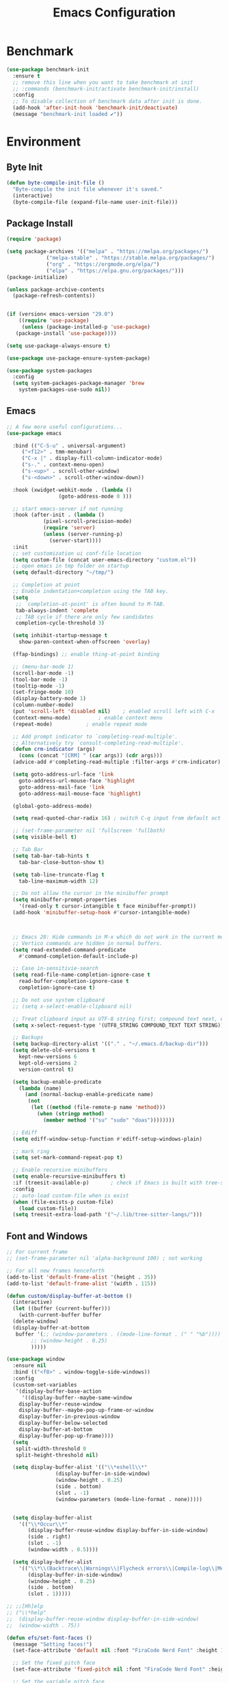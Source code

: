 #+TITLE: Emacs Configuration
#+PROPERTY: header-args:emacs-lisp :tangle ~/.emacs.d/init.el
* Benchmark
#+begin_src emacs-lisp 
  (use-package benchmark-init
    :ensure t
    ;; remove this line when you want to take benchmark at init
    ;; :commands (benchmark-init/activate benchmark-init/install)
    :config
    ;; To disable collection of benchmark data after init is done.
    (add-hook 'after-init-hook 'benchmark-init/deactivate)
    (message "benchmark-init loaded ✔"))
#+end_src
* Environment
** Byte Init
#+begin_src emacs-lisp
  (defun byte-compile-init-file ()
    "Byte-compile the init file whenever it's saved."
    (interactive)
    (byte-compile-file (expand-file-name user-init-file)))
#+end_src
** Package Install
#+begin_src emacs-lisp
  (require 'package)

  (setq package-archives '(("melpa" . "https://melpa.org/packages/")
			   ("melpa-stable" . "https://stable.melpa.org/packages/")
			   ("org" . "https://orgmode.org/elpa/")
			   ("elpa" . "https://elpa.gnu.org/packages/")))
  (package-initialize)

  (unless package-archive-contents
    (package-refresh-contents))


  (if (version< emacs-version "29.0")
      ((require 'use-package)
       (unless (package-installed-p 'use-package)
	 (package-install 'use-package))))

  (setq use-package-always-ensure t)

  (use-package use-package-ensure-system-package)

  (use-package system-packages
    :config
    (setq system-packages-package-manager 'brew
	  system-packages-use-sudo nil))
#+end_src
** Emacs
#+begin_src emacs-lisp
  ;; A few more useful configurations...
  (use-package emacs

    :bind (("C-S-u" . universal-argument)
	   ("<f12>" . tmm-menubar)
	   ("C-x |" . display-fill-column-indicator-mode)
	   ("s-." . context-menu-open)
	   ("s-<up>" . scroll-other-window)
	   ("s-<down>" . scroll-other-window-down))

    :hook (xwidget-webkit-mode . (lambda ()
				   (goto-address-mode 0 )))

    ;; start emacs-server if not running
    :hook (after-init . (lambda ()
			  (pixel-scroll-precision-mode)
			  (require 'server)
			  (unless (server-running-p)
			    (server-start))))
    :init
    ;; set customization ui conf-file location
    (setq custom-file (concat user-emacs-directory "custom.el"))
    ;; open emacs in tmp folder on startup
    (setq default-directory "~/tmp/")

    ;; Completion at point
    ;; Enable indentation+completion using the TAB key.
    (setq
     ;; `completion-at-point' is often bound to M-TAB.
     tab-always-indent 'complete
     ;; TAB cycle if there are only few candidates
     completion-cycle-threshold 3)

    (setq inhibit-startup-message t
	  show-paren-context-when-offscreen 'overlay)

    (ffap-bindings) ;; enable thing-at-point binding

    ;; (menu-bar-mode 1)
    (scroll-bar-mode -1)
    (tool-bar-mode -1)
    (tooltip-mode -1)
    (set-fringe-mode 10)
    (display-battery-mode 1)
    (column-number-mode)
    (put 'scroll-left 'disabled nil)    ; enabled scroll left with C-x 
    (context-menu-mode)			; enable context menu
    (repeat-mode)			; enable repeat mode 

    ;; Add prompt indicator to `completing-read-multiple'.
    ;; Alternatively try `consult-completing-read-multiple'.
    (defun crm-indicator (args)
      (cons (concat "[CRM] " (car args)) (cdr args)))
    (advice-add #'completing-read-multiple :filter-args #'crm-indicator)

    (setq goto-address-url-face 'link
	  goto-address-url-mouse-face 'highlight
	  goto-address-mail-face 'link
	  goto-address-mail-mouse-face 'highlight)

    (global-goto-address-mode)

    (setq read-quoted-char-radix 16) ; switch C-q input from default oct

    ;; (set-frame-parameter nil 'fullscreen 'fullboth)
    (setq visible-bell t)

    ;; Tab Bar
    (setq tab-bar-tab-hints t
	  tab-bar-close-button-show t)

    (setq tab-line-truncate-flag t
	  tab-line-maximum-width 12)

    ;; Do not allow the cursor in the minibuffer prompt
    (setq minibuffer-prompt-properties
	  '(read-only t cursor-intangible t face minibuffer-prompt))
    (add-hook 'minibuffer-setup-hook #'cursor-intangible-mode)



    ;; Emacs 28: Hide commands in M-x which do not work in the current mode.
    ;; Vertico commands are hidden in normal buffers.
    (setq read-extended-command-predicate
	  #'command-completion-default-include-p)

    ;; Case in-sensitivie-search
    (setq read-file-name-completion-ignore-case t
	  read-buffer-completion-ignore-case t
	  completion-ignore-case t)

    ;; Do not use system clipboard
    ;; (setq x-select-enable-clipboard nil)

    ;; Treat clipboard input as UTF-8 string first; compound text next, etc.
    (setq x-select-request-type '(UTF8_STRING COMPOUND_TEXT TEXT STRING))

    ;; Backups
    (setq backup-directory-alist '(("." . "~/.emacs.d/backup-dir")))
    (setq delete-old-versions t
	  kept-new-versions 6
	  kept-old-versions 2
	  version-control t)

    (setq backup-enable-predicate
	  (lambda (name)
	    (and (normal-backup-enable-predicate name)
		 (not
		  (let ((method (file-remote-p name 'method)))
		    (when (stringp method)
		      (member method '("su" "sudo" "doas"))))))))

    ;; Ediff
    (setq ediff-window-setup-function #'ediff-setup-windows-plain)

    ;; mark ring
    (setq set-mark-command-repeat-pop t)

    ;; Enable recursive minibuffers
    (setq enable-recursive-minibuffers t)
    :if (treesit-available-p) 		; check if Emacs is built with tree-sitter library
    :config
    ;; auto-load custom-file when is exist
    (when (file-exists-p custom-file)
      (load custom-file))
    (setq treesit-extra-load-path '("~/.lib/tree-sitter-langs/")))
#+end_src

** Font and Windows
#+begin_src emacs-lisp
  ;; For current frame
  ;; (set-frame-parameter nil 'alpha-background 100) ; not working

  ;; For all new frames henceforth
  (add-to-list 'default-frame-alist '(height . 35))
  (add-to-list 'default-frame-alist '(width . 115))

  (defun custom/display-buffer-at-bottom ()
    (interactive)
    (let ((buffer (current-buffer)))
      (with-current-buffer buffer
	(delete-window)
	(display-buffer-at-bottom
	 buffer '(;; (window-parameters . ((mode-line-format . (" " "%b"))))
		  ;; (window-height . 0.25)
		  )))))

  (use-package window
    :ensure nil
    :bind (("<f8>" . window-toggle-side-windows))
    :config
    (custom-set-variables
     '(display-buffer-base-action
       '((display-buffer--maybe-same-window
	  display-buffer-reuse-window
	  display-buffer--maybe-pop-up-frame-or-window
	  display-buffer-in-previous-window
	  display-buffer-below-selected
	  display-buffer-at-bottom
	  display-buffer-pop-up-frame))))
    (setq
     split-width-threshold 0
     split-height-threshold nil)

    (setq display-buffer-alist '(("\\*eshell\\*"
				  (display-buffer-in-side-window)
				  (window-height . 0.25)
				  (side . bottom)
				  (slot . -1)
				  (window-parameters (mode-line-format . none)))))


    (setq display-buffer-alist 
	  '(("\\*Occur\\*"
	     (display-buffer-reuse-window display-buffer-in-side-window)
	     (side . right)
	     (slot . -1)
	     (window-width . 0.5))))

    (setq display-buffer-alist 
	  '(("\\*\\(Backtrace\\|Warnings\\|Flycheck errors\\|Compile-log\\|Messages|compilation\\)\\*"
	     (display-buffer-in-side-window)
	     (window-height . 0.25)
	     (side . bottom)
	     (slot . 1)))))

  ;; ;;[Hh]elp
  ;; ("\\*help" 
  ;;  (display-buffer-reuse-window display-buffer-in-side-window)
  ;;  (window-width . 75))

  (defun efs/set-font-faces ()
    (message "Setting faces!")
    (set-face-attribute 'default nil :font "FiraCode Nerd Font" :height 168)

    ;; Set the fixed pitch face
    (set-face-attribute 'fixed-pitch nil :font "FiraCode Nerd Font" :height 168)

    ;; Set the variable pitch face
    (set-face-attribute 'variable-pitch nil :font "FiraCode Nerd Font" :height 168 :weight 'regular))

  (if (daemonp)
      (add-hook 'after-make-frame-functions
		(lambda (frame)
		  (with-selected-frame frame
		    (efs/set-font-faces))))
    (efs/set-font-faces))
#+end_src

** Dried
#+begin_src emacs-lisp

  (use-package dired
    :ensure nil
    :bind (("C-x d" . dired)
	   (:map dired-mode-map 
		 ("C-c C-x c" . (lambda ()
				  (interactive)
				  (let ((org-attach-method 'cp))
				    (call-interactively #'org-attach-dired-to-subtree))))))

    :config
    (setq-local truncate-lines t)
    (setq dired-dwim-target t
	  dired-listing-switches "-alh")
    (setq auto-mode-alist (cons '("[^/]\\.dired$" . dired-virtual-mode)
				auto-mode-alist)))

  (use-package dired-rsync-transient
    :commands (dired-rsync)
    :after dired)
#+end_src
** Shell
#+begin_src emacs-lisp
  (setenv "PATH" (concat (getenv "PATH") (mapconcat 'identity
						    '("/Users/rwilson/anaconda3/condabin"
						      "/Users/rwilson/bin"
						      "/usr/local/bin"
						      "/Library/PostgreSQL/13/bin"
						      "/usr/local/opt/mysql-client/bin"
						      "/Users/rwilson/go/bin"
						      "./node_modules/.bin"
						      "/Applications/Emacs.app/Contents/MacOS/bin"
						      "/opt/local/bin"
						      "/opt/local/sbin"
						      "/usr/local/bin/python"
						      "/usr/local/bin/python3"
						      "/usr/local/bin"
						      "/usr/bin"
						      "/bin"
						      "/usr/sbin"
						      "/sbin"
						      "/Library/TeX/texbin"
						      "/usr/local/go/bin"
						      "/usr/local/MacGPG2/bin"
						      "/opt/X11/bin"
						      "/Library/Apple/usr/bin"
						      "/Users/rwilson/.cargo/bin") ":" )))

	  (setq exec-path (append exec-path '("/Users/rwilson/anaconda3/condabin/"
					      "/Users/rwilson/bin/"
					      "/usr/local/bin/"
					      "/usr/local/bin/python"
					      "/usr/local/bin/python3"
					      "/Library/PostgreSQL/13/bin/"
					      "/usr/local/opt/mysql-client/bin/"
					      "/Users/rwilson/go/bin/"
					      "./node_modules/.bin/"
					      "/Applications/Emacs.app/Contents/MacOS/bin/"
					      "/opt/local/bin/"
					      "/opt/local/sbin/"
					      "/usr/local/bin/"
					      "/usr/bin/"
					      "/bin/"
					      "/usr/sbin/"
					      "/sbin/"
					      "/Library/TeX/texbin/"
					      "/usr/local/go/bin/"
					      "/usr/local/MacGPG2/bin/"
					      "/opt/X11/bin/"
					      "/Library/Apple/usr/bin/"
					      "/Users/rwilson/.cargo/bin/"
					      "/Applications/Emacs.app/Contents/MacOS/libexec/")))

	  (setq comint-terminfo-terminal "eterm-256color")
#+end_src
  
** Undo Fu
#+begin_src emacs-lisp 
  (use-package undo-fu
    :config
    (use-package undo-fu-session
    :config
    (setq undo-fu-session-incompatible-files '("/COMMIT_EDITMSG\\'" "/git-rebase-todo\\'"))))
#+end_src
  
** Global Settings
#+begin_src emacs-lisp
  ;; change all prompts to y or n
  (fset 'yes-or-no-p 'y-or-n-p)
  (setq delete-by-moving-to-trash t
	trash-directory "~/.trash"
	confirm-kill-emacs 'y-or-n-p)

  ;; Emacs watch file on disk for changes
  (global-auto-revert-mode 1)
  (setq auto-revert-verbose nil)


  ;; turn on cursor line mode
  ;; (global-hl-line-mode 1)
  ;; Emacs auto refresh dired buffers
  (setq global-auto-revert-non-file-buffers t)
  (setq tab-width 4)

  ;; (setq browse-url-browser-function 'browse-url-firefox
  ;; browse-url-firefox-program "firefox")
#+end_src
** Try
#+begin_src emacs-lisp
  (use-package try
    :disabled
    :config
    (message "try ready ✔"))
#+end_src
** LLM
*** Gptel
#+begin_src emacs-lisp
  (use-package gptel

    :config
    (general-define-key
     :states '(normal visual)
	"g RET" 'gptel-send
	"g -" 'gptel)

    (setq-default gptel-default-mode 'org-mode
		  gptel-post-response-functions #'gptel-end-of-response
		  gptel-model "gemini-pro" ; Pick your default model
		  gptel-backend 
		  (gptel-make-gemini
		   "Gemini"
		   :key (gptel-api-key-from-auth-source "generativelanguage.googleapis.com")
		   :stream t)))
#+end_src
*** Codeium.el
#+begin_src emacs-lisp
  (use-package codeium
    :ensure nil
    ;; if you use straight
    ;; :straight '(:type git :host github :repo "Exafunction/codeium.el")
    ;; otherwise, make sure that the codeium.el file is on load-path

    :init
    (unless (package-installed-p 'codeium.el)
      (package-vc-install "https://github.com/Exafunction/codeium.el.git"))

    ;; codeium-completion-at-point is autoloaded, but you can
    ;; optionally set a timer, which might speed up things as the
    ;; codeium local language server takes ~0.2s to start up
    ;; (add-hook 'emacs-startup-hook
    ;;  (lambda () (run-with-timer 0.1 nil #'codeium-init)))

    ;; :defer t ;; lazy loading, if you want
    :config
    ;; (setq use-dialog-box nil) ;; do not use popup boxes

    ;; if you don't want to use customize to save the api-key
    ;; (setq codeium/metadata/api_key "xxxxxxxx-xxxx-xxxx-xxxx-xxxxxxxxxxxx")

    ;; get codeium status in the modeline
    (setq codeium-mode-line-enable
	  (lambda (api) (not (memq api '(CancelRequest Heartbeat AcceptCompletion)))))
    (add-to-list 'mode-line-format '(:eval (car-safe codeium-mode-line)) t)
    ;; alternatively for a more extensive mode-line

    (add-to-list 'mode-line-format '(-50 "" codeium-mode-line) t)

    ;; use M-x codeium-diagnose to see apis/fields that would be sent to the local language server
    (setq codeium-api-enabled
	  (lambda (api)
	    (memq api '(GetCompletions Heartbeat CancelRequest GetAuthToken RegisterUser auth-redirect AcceptCompletion))))
    ;; you can also set a config for a single buffer like this:
    ;; (add-hook 'python-mode-hook
    ;;     (lambda ()
    ;;         (setq-local codeium/editor_options/tab_size 4)))

    ;; You can overwrite all the codeium configs!
    ;; for example, we recommend limiting the string sent to codeium for better performance
    (defun my-codeium/document/text ()
      (buffer-substring-no-properties (max (- (point) 3000) (point-min)) (min (+ (point) 1000) (point-max))))
    ;; if you change the text, you should also change the cursor_offset
    ;; warning: this is measured by UTF-8 encoded bytes
    (defun my-codeium/document/cursor_offset ()
      (codeium-utf8-byte-length
       (buffer-substring-no-properties (max (- (point) 3000) (point-min)) (point))))
    (setq codeium/document/text 'my-codeium/document/text)
    (setq codeium/document/cursor_offset 'my-codeium/document/cursor_offset))
#+end_src
* Key Binding
** Evil
#+begin_src emacs-lisp
  (defun custom/force-normal-state-or-exit ()
    (interactive)
    (cond
     ((eq evil-state 'normal) (keyboard-quit))
     (t (evil-force-normal-state))))

  (use-package evil
    :demand t 

    :bind ((:map evil-normal-state-map
		 ("<escape>" . custom/force-normal-state-or-exit)))

    :init
    (setq evil-want-C-i-jump nil
	  evil-want-C-u-delete t
	  evil-want-C-u-scroll t
	  evil-want-C-h-delete t
	  evil-want-C-w-in-emacs-state t
	  evil-want-integration t
	  evil-want-keybinding nil)

    (setq evil-undo-system 'undo-fu)
    (setq evil-want-fine-undo t) 

    :config
    (setq evil-ex-search-case "insensitive"
	  evil-echo-state t
	  evil-auto-balance-w nil)


    (evil-mode 1)
    (message "Done Loading Evil"))

  (defun moon-override-yank-pop (&optional arg)
    "Delete the region before inserting poped string."
    (when (and evil-mode (eq 'visual evil-state))
      (kill-region (region-beginning) (region-end))))

  (advice-add 'consult-yank-pop :before #'moon-override-yank-pop)
#+end_src
** Evil Collection
#+begin_src emacs-lisp
  (use-package evil-collection
    :after evil
    ;; (evil-set-initial-state 'calc-mode 'emacs)

    :config
    (condition-case err
	(evil-collection-init)
      (error (message "Error initializing evil-collection-init: %S" err))))

  (use-package evil-matchit
    :requires evil)

  (use-package evil-surround
    :requires evil

    :hook ((text-mode prog-mode) . (lambda ()
				     (evil-surround-mode)
				     (evil-matchit-mode))))

#+end_src
** Hydra
#+begin_src emacs-lisp
  (use-package hydra
    :config
    (defhydra hydra-vuiet (:timeout 4)
      "vuiet music"
      ("l" vuiet-love-track "like")
      ("u" vuiet-unlove-track "dislike")
      ("s" vuiet-stop "stop")
      (">" vuiet-next "next")
      ("<" vuiet-previous "previous")
      ("<escape>" nil "finish"))

    (defhydra hydra-mpc (:timeout 4)
      "mpc music"
      ("s" mpc-stop "stop")
      (">" mpc-next "next")
      ("<" mpc-prev "previous")
      ("<escape>" nil "finish")))
      
#+end_src
** General
#+begin_src emacs-lisp
  (defun my/move-to-middle ()
    (interactive)
    (let* ((begin (line-beginning-position))
	   (end (line-end-position))
	   (middle (/ (+ end begin) 2)))
      (goto-char middle)))

  (use-package general
    :after evil
    :config
    (general-evil-setup t)

    (general-nvmap
      "g \\" 'toggle-line-number
      "g m" 'my/move-to-middle
      "; ;" 'evil-buffer
      ;; "SPC f" 'find-file
      ;; "SPC F" 'find-file-other-window
      "SPC b" 'consult-buffer
      "SPC B" 'consult-buffer-other-window
      "SPC w" (general-simulate-key "C-w")
      "SPC x" (general-simulate-key "C-x")
      "SPC v" (general-simulate-key "C-x v")
      "SPC c" (general-simulate-key "C-c")
      "SPC g" (general-simulate-key "M-g")
      "SPC s" (general-simulate-key "M-s"))

    (general-define-key
     :keymaps '(normal visual)
     "g X" 'link-hint-open-link)

    (general-define-key
     :keymaps '(normal visual)
     :prefix "g SPC"
     "x" (general-simulate-key "C-c C-c"))

    (general-define-key
     :keymaps '(transient-base-map)
     "<escape>" 'transient-quit-one)


    (general-define-key
     :keymaps '(normal insert visual emacs)
     "<C-escape>" 'keyboard-quit)

    (nvmap :prefix "SPC"
      "m" '(:ignore t :which-key "music")
      "mc" '(hydra-mpc/body :which-key "mpc-music")
      "mv" '(hydra-vuiet/body :which-key "vuiet-music"))
    (message "general ready ✔"))
#+end_src

** Which-Key
#+begin_src emacs-lisp
  (use-package which-key
    :init (which-key-mode)
    :diminish which-key-mode
    :config (setq which-key-idle-delay 0.3))
#+end_src
* User Interface Improvements
** Toggle Line Number
#+begin_src emacs-lisp
  (defun toggle-line-number()
    (interactive)
    (if (not current-prefix-arg)
	(cond ((eq display-line-numbers-type 't)
	       (menu-bar--display-line-numbers-mode-relative))
	      ((eq display-line-numbers-type 'nil)
	       (menu-bar--display-line-numbers-mode-relative))
	      ((eq display-line-numbers-type 'visual)
	       (menu-bar--display-line-numbers-mode-relative))
	      ((eq display-line-numbers-type 'relative)
	       (menu-bar--display-line-numbers-mode-absolute)))
      (menu-bar--display-line-numbers-mode-none)))
#+end_src
** NerdFont
#+begin_src emacs-lisp
  (use-package nerd-icons)
  (use-package nerd-icons-completion)
#+end_src
** Themes and Mode-line
*** Modus Theme Config
#+begin_src emacs-lisp
  (setq display-time-day-and-date t
	display-time-24hr-format t)

  (display-time)

  ;; Add all your customizations prior to loading the themes
  ;; Configure the Modus Themes' appearance
  (setq modus-themes-fringes 'subtle
	modus-themes-tabs-accented t
	modus-themes-paren-match '(bold intense)
	modus-themes-prompts '(bold intense)
	modus-themes-completions 'opinionated
	modus-themes-region '(bg-only)

	modus-themes-bold-constructs t
	modus-themes-syntax '(green-strings yellow-comments)
	modus-themes-italic-constructs t

	modus-themes-mode-line (quote (borderless accented))

	modus-themes-mixed-fonts t

	modus-themes-scale-headings t
	modus-themes-org-blocks 'tinted-background
	modus-themes-headings
	'((1 . (rainbow overline background 1.4))
	  (2 . (rainbow background 1.3))
	  (3 . (rainbow bold 1.2))
	  (t . (semilight 1.1))))

  (load-theme 'modus-vivendi t)
#+end_src
*** Doom Modeline
#+begin_src emacs-lisp
    (use-package doom-modeline
      :commands (doom-modeline-mode)
      :hook (after-init . doom-modeline-mode)
      :custom    
      (doom-modeline-height 25)
      (doom-modeline-bar-width 1)
      (doom-modeline-icon t)
      (doom-modeline-major-mode-icon t)
      (doom-modeline-major-mode-color-icon t)
      (doom-modeline-buffer-file-name-style 'truncate-upto-project)
      (doom-modeline-buffer-state-icon t)
      (doom-modeline-buffer-modification-icon t)
      (doom-modeline-minor-modes nil)
      (doom-modeline-enable-word-count nil)
      (doom-modeline-buffer-encoding t)
      (doom-modeline-indent-info nil)
      (doom-modeline-checker-simple-format t)
      (doom-modeline-vcs-max-length 12)
      (doom-modeline-env-version t)
      (doom-modeline-irc-stylize 'identity)
      (doom-modeline-github-timer nil)
      (doom-modeline-gnus-timer nil))

    (defun my-doom-modeline--font-height ()
    "Calculate the actual char height of the mode-line."
    (+ (frame-char-height) 0))

  (advice-add #'doom-modeline--font-height :override #'my-doom-modeline--font-height)

#+end_src
** Avy
#+begin_src emacs-lisp
  (use-package avy
    :config
    (general-define-key
     :states '(normal visual)
     "g/" 'evil-avy-goto-char
     "g:" 'evil-avy-goto-line)

    (general-define-key
     :keymaps '(normal insert visual emacs)
     :prefix "C-;"
     "/" 'avy-isearch

     "yl" 'avy-copy-line
     "yr" 'avy-copy-region

     "kl" 'avy-kill-whole-line
     "kr" 'avy-kill-region

     "ml" 'avy-move-line
     "mr" 'avy-move-region)

    (message "avy loaded! ✔"))

#+end_src

** Order-less
#+begin_src emacs-lisp
  (use-package orderless
    :init
    (setq completion-styles '(orderless)
          completion-category-default nil
          completion-category-overrides '((file (styles . (partial-completion))))))
#+end_src

** Vertico
#+begin_src emacs-lisp
  (use-package vertico
    :demand t 
    :general
    (:keymaps 'vertico-map
	      "<tab>" #'vertico-insert        ; Insert selected candidate into text area
	      "<S-tab>" #'vertico-previous  ; Insert selected candidate into text area
	      "C-j" #'vertico-next
	      "C-k" #'vertico-previous
	      "C-f" 'vertico-exit
	      "<escape>" #'abort-minibuffers ; Close minibuffer
	      "C-SPC" #'vertico-quick-exit
	      "C-S-SPC" #'vertico-quick-insert
	      "C-." #'embark-act
	      "C-M-o" #'kb/vertico-quick-embark

	      ;; NOTE 2022-02-05: Cycle through candidate groups
	      "C-M-j" #'vertico-next-group
	      "C-M-k" #'vertico-previous-group

	      ;; Toggle Vertico multiforms in active minibuffer
	      "C-l" #'vertico-multiform-grid
	      "M-F" #'vertico-multiform-flat
	      "C-;" #'vertico-multiform-vertical
	      "M-U" #'vertico-multiform-unobtrusive)

    (:keymaps 'minibuffer-local-map
	      "<tab>" #'completion-at-point        ; Insert selected candidate into text area
	      "<escape>" #'abort-minibuffers ; Close minibuffer
	      "C-u"  #'delete-minibuffer-contents
	      "C-w"  #'backward-kill-word)

    :config
    ;; Use 'consult-completion-in-region' if Vertico is enabled.
    ;; Otherwise use the default 'completion--in-region' function.
    (setq completion-in-region-function
	  (lambda (&rest args)
	    (apply (if vertico-mode
		       #'consult-completion-in-region
		     #'completion--in-region)
		   args)))

    (defun kb/vertico-quick-embark (&optional arg)
      "Embark on candidate using quick keys."
      (interactive)
      (when (vertico-quick-jump)
	(embark-act arg)))

    ;;(advice-add #'completing-read-multiple
    ;;            :override #'consult-completing-read-multiple)

    ;; Configure the display per command.
    ;; Use a buffer with indices for imenu
    ;; and a flat (Ido-like) menu for M-x.
    (setq vertico-multiform-commands
	  '((consult-imenu buffer indexed)
	    (consult-grep buffer indexed)
	    (consult-fd buffer indexed)
	    (consult-buffer flat indexed)))
    ;; (execute-extended-command flat indexed)))

    ;; Configure the display per completion category.
    ;; Use the grid display for files and a buffer
    ;; for the consult-grep commands.
    (setq vertico-multiform-categories
	  '((file grid indexed)
	    ;;(t reverse)
	    ))
    :custom
    (vertico-cycle t)
    :init
    (vertico-mode)
    ;; Enable vertico-multiform
    (vertico-multiform-mode))
#+end_src
*** Vertico Extension
#+begin_src emacs-lisp
  (use-package vertico-posframe
    ;; :hook (vertico-posframe-mode .
    ;; 			       (lambda () (set-frame-parameter (selected-frame) 'alpha '(85 . 50))))

    :config
    (setq vertico-multiform-commands
	  '((consult-fd posframe indexed
			(vertico-posframe-poshandler . posframe-poshandler-frame-center)
			(vertico-posframe-border-width . 1)
			;; NOTE: This is useful when emacs is used in both in X and
			;; terminal, for posframe do not work well in terminal, so
			;; vertico-buffer-mode will be used as fallback at the
			;; moment.
			(vertico-posframe-fallback-mode . vertico-buffer-mode))
	    (consult-org-roam-search posframe indexed
			  (vertico-posframe-poshandler . posframe-poshandler-frame-center)
			  (vertico-posframe-border-width . 1)
			  ;; NOTE: This is useful when emacs is used in both in X and
			  ;; terminal, for posframe do not work well in terminal, so
			  ;; vertico-buffer-mode will be used as fallback at the
			  ;; moment.
			  (vertico-posframe-fallback-mode . vertico-buffer-mode))
	    (consult-org-roam-file-find posframe indexed
			  (vertico-posframe-poshandler . posframe-poshandler-frame-center)
			  (vertico-posframe-border-width . 1)
			  ;; NOTE: This is useful when emacs is used in both in X and
			  ;; terminal, for posframe do not work well in terminal, so
			  ;; vertico-buffer-mode will be used as fallback at the
			  ;; moment.
			  (vertico-posframe-fallback-mode . vertico-buffer-mode))
	    (consult-grep posframe indexed
			  (vertico-posframe-poshandler . posframe-poshandler-frame-center)
			  (vertico-posframe-border-width . 1)
			  ;; NOTE: This is useful when emacs is used in both in X and
			  ;; terminal, for posframe do not work well in terminal, so
			  ;; vertico-buffer-mode will be used as fallback at the
			  ;; moment.
			  (vertico-posframe-fallback-mode . vertico-buffer-mode))
	    (consult-ripgrep posframe indexed
			     (vertico-posframe-poshandler . posframe-poshandler-frame-center)
			     (vertico-posframe-border-width . 1)
			     ;; NOTE: This is useful when emacs is used in both in X and
			     ;; terminal, for posframe do not work well in terminal, so
			     ;; vertico-buffer-mode will be used as fallback at the
			     ;; moment.
			     (vertico-posframe-fallback-mode . vertico-buffer-mode))
	    )))
#+end_src

** History 
#+begin_src emacs-lisp
  ;; Emacs remeber recently open files
  (recentf-mode 1)

  ;; Remeber window layout
  (use-package winner
    :ensure nil
    :init
    (winner-mode)
    :bind
    (("s-<right>" . winner-redo)         
     ("s-<left>" . winner-undo)))

    ;; Emacs remeber cursor last position
    (save-place-mode 1)

    ;; Emacs remeber input history
    (use-package savehist
      :init
      (savehist-mode)
      :config
      (setq history-length 150))

#+end_src
** Marginalia
#+begin_src emacs-lisp
  (use-package marginalia 
    :after vertico
    :init
    (marginalia-mode))
#+end_src
** IEdit
#+begin_src emacs-lisp
  (global-set-key (kbd "C-*") 'iedit-mode)
  (global-set-key (kbd "M-*") 'iedit-mode-toggle-on-function)
  (use-package iedit
    :bind ((:map iedit-occurrence-keymap-default
                 ("M-u" . iedit-downcase-occurrences)
                 ("M-U" . iedit-upcase-occurrences)
                 ("<tab>" . iedit-next-occurrence)
                 ("<S-tab>" . iedit-prev-occurrence)
                 ("<escape>" . iedit--quit))))
  ;; iedit-goto-last-occurrences
  ;; iedit-goto-first-occurrences
#+end_src
** Tree-Macs
#+begin_src emacs-lisp
  (use-package treemacs
    :commands (treemacs))

  (use-package treemacs-icons-dired
    :after (treemacs dired)
    :hook (dired-mode . treemacs-icons-dired-enable-once)
    :config
    (message "treemacs-projectile ready"))

  (use-package treemacs-magit
    :after (treemacs magit)
    :config
    (message "treemacs-magit ready"))
#+end_src
** Key-cast
#+begin_src emacs-lisp
  (use-package keycast
    :commands (keycast-mode keycast-tab-bar)
    :config
    (message "keycast loaded ✔"))
#+end_src
** Cape
#+begin_src emacs-lisp
  (use-package corfu
    :config
    (setq corfu-auto nil
	  corfu-auto-prefix 1
	  corfu-quit-no-match nil
	  corfu-popupinfo-delay 0.3
	  corfu-popupinfo-max-width 70
	  corfu-popupinfo-max-height 20)

    (add-to-list 'corfu-margin-formatters #'nerd-icons-corfu-formatter))

  (use-package corfu-candidate-overlay
    :init
    (corfu-popupinfo-mode 1)
    (corfu-candidate-overlay-mode 1))


  (use-package nerd-icons-corfu)


  (use-package cape
    :requires evil
    :config
    ;; Bind dedicated completion commands
    (general-define-key
     :states '(insert)
     :prefix "C-x C-x"			 ; vim i_Ctr-x
     "C-l" 'cape-line
     "C-o" 'completion-at-point          ; vim omni completion 
     "C-k" 'cape-dict
     "C-]" 'complete-tag                 ; etags
     "C-i" 'cape-dabbrev                 ; or dabbrev-completion
     "C-f" 'cape-file
     "C-a" 'cape-abbrev
     "C-s" 'cape-ispell
     "C-&" 'cape-sgml
     "C-e" 'evil-scroll-line-down
     "C-y" 'evil-scroll-line-up)

    :init
    ;; https://karthinks.com/software/it-bears-repeating/
    (defvar evil-insert-state-repeat-map 
      (let ((map (make-sparse-keymap)))
	(define-key map (kbd "C-e") 'evil-scroll-line-down)
	(define-key map (kbd "C-y") 'evil-scroll-line-up)
	map))

    (dolist (cmd '(evil-scroll-line-down evil-scroll-line-up))
      (put cmd 'repeat-map 'evil-insert-state-repeat-map))

    (setq cape-dict-file "/usr/share/dict/words"))
#+end_src
** IBuffer
#+begin_src emacs-lisp
  (use-package ibuffer
    :commands (ibuffer)
    :bind ("C-x C-b" . ibuffer)
    :config
    (message "IBuffer loaded ✔"))
#+end_src
** Link hint
#+begin_src emacs-lisp
  (use-package link-hint
    :commands (link-hint-open-link link-hint-copy-link)
    :config
    (message "link-hint ready ✔"))
#+end_src

* Window Management
** Winum Mode
#+begin_src emacs-lisp
  (use-package winum
    :config 
    (winum-mode)
    (message "winum ready ✔"))
#+end_src
** Ace Windows
#+begin_src emacs-lisp
  (use-package ace-window
    :after evil
    :init
    (progn
      (global-set-key [remap other-window] 'ace-window)
      (custom-set-faces
       '(aw-leading-char-face
	 ((t (:inhert ace-jump-face-background :height 1.5))))))
    :config
    (setq aw-dispatch-always t
	  aw-keys '(?a ?s ?d ?f ?g ?h ?j ?k ?l))

    (general-define-key
     :states '(normal insert)
     "C-6" 'evil-switch-to-windows-last-buffer)

    (general-define-key
     :keymaps '(evil-window-map)
     "n"  'evil-buffer-new
     "x"  'evil-window-exchange
     "c"  'evil-window-delete
     "t"  'tab-bar-move-window-to-tab
     "C"  'tab-close
     "SPC" 'custom/display-buffer-at-bottom
     "RET" 'evil-window-next
     "a" 'ace-window)
    (message "ace window ready ✔"))

#+end_src
** Visual fill column
#+begin_src emacs-lisp
  (use-package visual-fill-column
    :defer t)

  ;; (lambda () efs/org-mode-visual-fill ()
  ;;       (setq visual-fill-column-width 100
  ;;             visual-fill-column-center-text t)
  ;;       (visual-fill-column-mode 1))
#+end_src
* Terminal
** Term
#+begin_src emacs-lisp
  (defun my-term-handle-exit (&optional process-name msg)
    (message "%s | %s" process-name msg)
    (kill-buffer (current-buffer)))

  (advice-add 'term-handle-exit :after 'my-term-handle-exit)

  (use-package term
    :config
    (setq explicit-shell-file-name "zsh")
    (setq term-prompt-regexp "^[^#$%>\n]*[#$%>] *")
    (setq mode-line-format nil))

  (use-package eterm-256color
    :after term
    :hook (term-mode . eterm-256color-mode))
#+end_src
** Vterm
#+begin_src emacs-lisp
  (use-package vterm
    :config
    ;; (setq vterm-shell "/usr/local/bin/tmux")
    (setq vterm-max-scrollback 1000)

    (setq display-buffer-alist '(("\\*vterm\\*"
				  (display-buffer-in-side-window)
				  (window-height . 0.30)
				  (side . bottom)
				  (slot . -1)
				  (window-parameters (mode-line-format . none))))))
#+end_src
* Searches
** Consult
#+begin_src emacs-lisp
  (use-package consult
    :after vertico 
    :bind (;; C-c bindings (mode-specific-map)
	   ("C-c h" . consult-history)
	   ("C-c m" . consult-mode-command)
	   ("C-c b" . consult-bookmark)
	   ("C-c k" . consult-kmacro)

	   ;; C-x bindings (ctl-x-map)
	   ("C-x M-:" . consult-complex-command)     ;; orig. repeat-complex-command
	   ("C-x b" . consult-buffer)                ;; orig. switch-to-buffer
	   ("C-x 4 b" . consult-buffer-other-window) ;; orig. switch-to-buffer-other-window
	   ("C-x 5 b" . consult-buffer-other-frame)  ;; orig. switch-to-buffer-other-frame

	   ;; Custom M-# bindings for fast register access
	   ("M-#" . consult-register-load)
	   ("M-'" . consult-register-store)          ;; orig. abbrev-prefix-mark (unrelated)
	   ("C-M-#" . consult-register)

	   ;; Other custom bindings
	   ("M-y" . consult-yank-pop)                ;; orig. yank-pop
	   ;; ("<help> a" . consult-apropos)            ;; orig. apropos-command

	   ;; M-g bindings (goto-map)
	   ("M-g e" . consult-compile-error)
	   ("M-g f" . consult-flymake)               ;; Alternative: consult-flycheck
	   ("M-g g" . consult-goto-line)             ;; orig. goto-line
	   ("M-g M-g" . consult-goto-line)           ;; orig. goto-line
	   ("M-g o" . consult-outline)               ;; Alternative: consult-org-heading
	   ("M-g m" . consult-mark)
	   ("M-g k" . consult-global-mark)
	   ("M-g i" . consult-imenu)
	   ("M-g I" . consult-imenu-multi)
	   ("M-g r" . consult-recent-file)

	   ;; M-s bindings (search-map)
	   ("M-s f" . consult-find)
	   ("M-s F" . consult-locate)
	   ("M-s g" . consult-grep)
	   ("M-s G" . consult-git-grep)
	   ("M-s r" . consult-ripgrep)
	   ("M-s l" . consult-line)
	   ("M-s L" . consult-line-multi)
	   ("M-s k" . consult-keep-lines)
	   ("M-s u" . consult-focus-lines)

	   ;; Isearch integration
	   ("M-s e" . consult-isearch-history))
    :config
    (setq-default consult-locate-args "locate -i")
    (message "consult ready ✔"))
#+End_src
** Isearch
#+begin_src emacs-lisp
  (use-package isearch
    :ensure nil
    :bind (:map isearch-mode-map
           ("<tab>" . isearch-complete)
           ("C-j" . avy-isearch)
           ("C-e" . iedit-mode-from-isearch)
           ("M-e" . consult-isearch-history)         ;; orig. isearch-edit-string
           ("M-s e" . consult-isearch-history)))     ;; orig. isearch-edit-string
#+end_src

* Version Control
** Magit
#+begin_src emacs-lisp
  (use-package magit
    :commands (magit magit-init magit-status)

    :custom (magit-display-buffer-function #'magit-display-buffer-same-window-except-diff-v1)

    :init
    (setenv "GIT_EDITOR" "emacs")

    :config
    (setq magit-section-initial-visibility-alist
	  '((untracked . hide)
	    (unstaged . hide)
	    (staged . hide)
	    (unpushed . hide)
	    (unpulled . hide)
	    (modified . hide)))
    (message "Magit ready ✔"))
#+end_src
** Diff-hl
#+begin_src emacs-lisp
    (defun diff-hl-handle-buffer-switch ()
    "Toggle `diff-hl-mode' and `diff-hl-flydiff-mode' based on VC state."
    (interactive)
    (when (buffer-file-name)
      (let ((stage (vc-state (buffer-file-name (current-buffer)))))
	(when stage
	  (diff-hl-mode)
	  (diff-hl-show-hunk-mouse-mode)
	  (diff-hl-flydiff-mode)))))

  (use-package diff-hl
    :hook (buffer-list-update . diff-hl-handle-buffer-switch)
    :bind
    ;; https://www.gnu.org/software/emacs/manual/html_node/use-package/Binding-to-repeat_002dmaps.html
    (:repeat-map diff-hl-command-map 
		 ("n" . diff-hl-show-hunk-next)
		 ("p" . diff-hl-show-hunk-previous) 
		 ("s" . diff-hl-stage-current-hunk)
		 ("r" . diff-hl-revert-hunk)
		 :exit
		 ("c" . magit-commit-create)
		 ("C" . magit-commit)
		 ("b" . magit-blame))
    :config
    (setq
     diff-hl-side "left"
     diff-hl-draw-borders nil
     diff-hl-show-staged-changes nil)
    (message "diff-hl ready ✔"))
    #+end_src
** Forge  
#+begin_src emacs-lisp
  (use-package forge
    :requires ghub
    :after magit
    :init
    (setq ghub-use-workaround-for-emacs-bug nil)
    (setq forge-add-default-bindings nil)
    :config
    (general-define-key
     :keymaps '(forge-post-mode-map
		forge-topic-mode-map
		forge-post-section-map
		forge-issue-section-map
		forge-issues-section-map
		forge-pullreq-section-map
		forge-topic-list-mode-map
		forge-issue-list-mode-map
		forge-pullreqs-section-map
		forge-pullreq-list-mode-map
		forge-forge-repo-section-map
		forge-notifications-mode-map
		forge-topic-state-section-map
		forge-topic-marks-section-map
		forge-topic-title-section-map
		forge-repository-list-mode-map
		forge-topic-labels-section-map
		forge-topic-assignees-section-map
		forge-topic-review-requests-section-map)
     :states '(normal visual)
     "yb" 'forge-copy-url-at-point-as-kill)

    (general-define-key
     :keymaps '(forge-post-mode-map
		forge-topic-mode-map
		forge-post-section-map
		forge-issue-section-map
		forge-issues-section-map
		forge-pullreq-section-map
		forge-topic-list-mode-map
		forge-issue-list-mode-map
		forge-pullreqs-section-map
		forge-pullreq-list-mode-map
		forge-forge-repo-section-map
		forge-notifications-mode-map
		forge-topic-state-section-map
		forge-topic-marks-section-map
		forge-topic-title-section-map
		forge-repository-list-mode-map
		forge-topic-labels-section-map
		forge-topic-assignees-section-map
		forge-topic-review-requests-section-map)
     :states '(normal visual)
     ;; :prefix mpereira/leader
     "go" 'forge-browse-dwim)

    (general-define-key
     :keymaps '(forge-topic-mode-map
		forge-topic-list-mode-map
		forge-topic-state-section-map
		forge-topic-marks-section-map
		forge-topic-title-section-map)
     :states '(normal visual)
     ;; :prefix mpereira/leader
     "go" 'forge-browse-topic)

    (general-define-key
     :keymaps '(forge-post-mode-map
		forge-post-section-map
		forge-topic-list-mode-map
		forge-topic-state-section-map
		forge-topic-marks-section-map
		forge-topic-title-section-map)
     :states '(normal visual)
     ;; :prefix mpereira/leader
     "go" 'forge-browse-post)
    (message "Forge loaded  ✔"))
#+end_src
** Git Time-machine
#+begin_src emacs-lisp
  (use-package git-timemachine
    :after magit
    :commands (git-timemachine-toggle)

    :config
    (general-define-key
     :keymaps '(git-timemachine-mode-map)
     :states '(normal)
     "B" 'git-timemachine-blame
     "b" 'git-timemachine-switch-branch
     "d" 'git-timemachine-show-commit
     "m" 'git-timemachine-show-revision-fuzzy
     "<escape>" 'git-timemachine-quit)
    (message "Git time-machine loaded  ✔"))
#+end_src
** Blamer
#+begin_src emacs-lisp
  (use-package blamer
    :disabled
    :bind (:map evil-normal-state-map
                (";gb" . blamer-mode))
    :custom
    (blamer-idle-time 0.3)
    (blamer-min-offset 70)
    :custom-face
    (blamer-face ((t :foreground "#7a88cf"
                     :background unspecified
                     :height 140
                     :italic t)))
    :config
    (message "Blamer loaded  ✔"))
#+end_src
* Developer Packages
** Project
#+begin_src emacs-lisp
(defun project-vterm ()
  "Start Vterm in the current project's root directory.
If a buffer already exists for running Eshell in the project's root,
switch to it.  Otherwise, create a new Eshell buffer.
With \\[universal-argument] prefix arg, create a new Eshell buffer even
if one already exists."
  (interactive)
  (defvar vterm-buffer-name)
  (let* ((default-directory (project-root (project-current t)))
         (vterm-buffer-name (project-prefixed-buffer-name "vterm"))
         (vterm-buffer (get-buffer vterm-buffer-name)))
    (if (and vterm-buffer (not current-prefix-arg))
        (pop-to-buffer vterm-buffer (bound-and-true-p display-comint-buffer-action))
      (vterm t))))

#+end_src
* Programming
#+begin_src emacs-lisp

  (use-package flycheck
    :commands (flycheck-mode global-flycheck-mode))

  (use-package flycheck-eglot
    :commands (flycheck-eglot-mode global-flycheck-eglot-mode))

  (use-package hl-todo
    :commands (hl-todo-mode global-hl-todo-mode)
    :config
    (setq hl-todo-keyword-faces
	  '(("TODO"   . "#FF0000")
	    ("FIXME"  . "#FF0000")
	    ("DEBUG"  . "#A020F0")
	    ("GOTCHA" . "#FF4500")
	    ("STUB"   . "#1E90FF"))))

  (use-package rainbow-mode
    :commands (rainbow-mode)
    :config
    (setq rainbow-x-colors nil)
    (message "rainbow-color loaded ✔"))

  (use-package rainbow-delimiters
    :commands (rainbow-delimiters-mode)
    :config
    (message "rainbow-delimiters loaded ✔"))

  (use-package prog-mode
    :ensure nil
    :bind (:map prog-mode-map
		("C-/" . comment-dwim ))

    :hook (prog-mode . ( lambda ()
			 ;; (flyspell-prog-mode)
			 ;; (company-mode)	; completion UI
			 (corfu-mode)
			 (hl-todo-mode)
			 (rainbow-mode)
			 (electric-pair-local-mode)
			 (rainbow-delimiters-mode)
			 (display-line-numbers-mode 1)
			 ;; (yas-minor-mode)
			 (flycheck-mode)	
			 (setq-local completion-at-point-functions
				     (cape-capf-super
				      #'codeium-completion-at-point
				      #'tempel-complete
				      #'cape-keyword ))))
    :config
    (setq-local visual-fill-column-width 100
		visual-fill-column-center-text t)
    (setq-local fill-column 79))
#+end_src
** Snippet
*** Emmet
#+begin_src emacs-lisp
  (use-package emmet-mode
    :hook
    (sgml-mode . emmet-mode) ;; Auto-start on any markup modes
    (web-mode  . emmet-mode)
    (html-mode . emmet-mode)
    (rjsx-mode . emmet-mode)
    (css-mode  . emmet-mode) ;; enable Emmet's css abbreviation.

    ;; :bind (:map emmet-mode-keymap 
    ;;             ("C-c C-c p" . emmet-preview-mode))

    :init
    (setq
     emmet-indentation 2
     emmet-move-cursor-between-quotes t)

    :config
    (message "emmet loaded  ✔"))   ;; expand with ctrl-enter
#+end_src
*** Tempel
#+begin_src emacs-lisp
  (use-package tempel)
#+end_src

** Web Mode
#+begin_src emacs-lisp
  (use-package web-mode
    ;; :init
    ;; (add-hook 'web-mode-hook 
    ;;           '(lambda ()
    ;;             (set (make-local-variable 'company-backends)
    ;;                  '(company-web-html company-css))))

    :bind (:map web-mode-map
		("C-c v" . browse-url-of-buffer))

    ;; :hook (web-mode-before-auto-complete-hooks
    ;; 	 . (lambda ()
    ;; 	     (let ((web-mode-cur-language
    ;; 		    (web-mode-language-at-pos)))
    ;; 	       (if (string= web-mode-cur-language "php")
    ;; 		   (yas-activate-extra-mode 'php-mode)
    ;; 		 (yas-deactivate-extra-mode 'php-mode))
    ;; 	       (if (string= web-mode-cur-language "css")
    ;; 		   (setq emmet-use-css-transform t)
    ;; 		 (setq emmet-use-css-transform nil)))))

    :mode (("\\.phtml\\'" . web-mode)
	   ("\\.tpl\\.php\\'" . web-mode)
	   ("\\.[agj]sp\\'" . web-mode)
	   ("\\.as[cp]x\\'" . web-mode)
	   ("\\.erb\\'" . web-mode)
	   ("\\.mustache\\'" . web-mode)
	   ("\\.djhtml\\'" . web-mode)
	   ("\\.html?\\'" . web-mode))
    :config
    (setq web-mode-markup-indent-offset 2
	  web-mode-css-indent-offset 2
	  web-mode-code-indent-offset 2
	  web-mode-enable-engine-detection t
	  web-mode-enable-current-column-highlight t
	  web-mode-enable-current-element-highlight t
	  web-mode-engines-alist
	  '(("django" . "focus/.*\\.html\\'")
	    ("ctemplate" . "realtimecrm/.*\\.html\\'"))))

  (use-package markdown-mode
    :ensure-system-package
    (multimarkdown . multimarkdown)

    :commands (markdown-mode gfm-mode)
    :mode (("README\\.md\\'" . gfm-mode)
	   ("\\.md\\'" . markdown-mode)
	   ("\\.markdown\\'" . markdown-mode))
    :init (setq markdown-command "multimarkdown")
    :config
    (setq markdown-fontify-code-blocks-natively t))

  (use-package css-mode
    :mode "\\.css\\'")
#+end_src
** JavaScript
#+begin_src emacs-lisp
  (use-package js-mode
    ;; :mode "\\.js\\'"
    :ensure nil
    :hook (js-mode . eglot-ensure)
    :config
    (setq js-indent-level 4))

  (use-package typescript-mode
    :hook (typescript-mode . eglot-ensure)
    :config
    (setq typescript-indent-level 2))

  (use-package rjsx-mode
    :mode "\\.js\\'"
    :hook (rjsx-mode . eglot-ensure)
    :bind (:map rjsx-mode-map
		("<" . self-insert-command))
    :config
    (setq js-jsx-indent-level 2))

  (use-package json-mode
    :mode "\\.json\\'"
    :config
    :hook (json-mode .
		     (lambda ()
		       (make-local-variable 'js-indent-level)
		       (setq tab-width 2)
		       (setq js-indent-level 2))))

  (setq eglot-ignored-server-capabilities '(:documentHighlightProvider))
  ;; (require 'dap-firefox)
  ;; (require 'dap-node)
#+end_src
** Eglot
#+begin_src emacs-lisp
  (use-package eglot
    :ensure nil
    :hook ((go-mode . eglot-ensure)
	   (web-mode . eglot-ensure)
	   (html-mode . eglot-ensure))
    :hook (eglot-managed-mode . (lambda ()
				  (remove-hook 'flymake-diagnostic-functions 'eglot-flymake-backend)))

    :hook (eglot-managed-mode . flycheck-eglot-mode)

    :bind (:map eglot-mode-map
		("C-c r" . eglot-rename)
		("C-c h" . eldoc)
		("C-c f" . eglot-format)
		("C-c F" . eglot-format-buffer))

    :config
    (message "eglot loaded"))

  (use-package consult-eglot
    :after eglot
    :config
    (message "consult-eglot loaded ✔"))

  ;; '((web-mode) . ("vscode-html-language-server" "--node-ipc"))
  ;; '((R-mode) . ("R" "--slave" "-e" "languageserver::run()")))
#+end_src
** Python
#+begin_src emacs-lisp
  (use-package python
    :hook (python-mode . ( lambda ()
			   (eglot-ensure)))
    :bind (:map python-mode-map
		("C-c TAB ." . python-import-symbol-at-point))
    :config
    (setq-local pyvenv-mode 1)

    (when (executable-find "ipython")
      (setq python-shell-interpreter "ipython"
	    python-shell-interpreter-args "-i --simple-prompt --InteractiveShell.display_page=True"))

    (setq python-indent-guess-indent-offset nil
	  python-indent-offset 4
	  python-shell-completion-native-enable nil))

  (use-package live-py-mode
    :commands (live-py-mode)
    :requires python
    :config
    (setq live-py-version "python")
    (message "live py ready ✔"))
#+end_src
*** Virtual Envs
#+begin_src emacs-lisp
  (use-package conda
    :commands (conda-env-activate-for-buffer conda-env-list conda-env-activate)
    :init
    ;; (unless (getenv "CONDA_DEFAULT_ENV")
    ;;   (conda-env-activate "base"))
    ;; (progn
    ;; (conda-env-initialize-interactive-shells)
    ;; (conda-env-initialize-eshell))

    :config
    (progn
      ;; (conda-env-initialize-interactive-shells)
      ;; (conda-env-initialize-eshell)
      (setq conda--executable-path "/Users/rwilson/opt/anaconda3/condabin/conda"
	    conda-env-home-directory (expand-file-name "~/opt/anaconda3/"))
      (custom-set-variables '(conda-anaconda-home (expand-file-name "~/opt/anaconda3/"))))
    ;;(conda-env-autoactivate-mode nil)
    (message "conda loaded  ✔"))

  (defun org-babel-execute:jupyter-advice (function &rest args)
    (unless (getenv "CONDA_DEFAULT_ENV")
      (conda-env-activate))
    (apply function args))

  (advice-add 'org-babel-execute:jupyter-python :around #'org-babel-execute:jupyter-advice)


  (use-package pyenv-mode
    :commands (pyenv-mode pyenv-mode-set pyenv-mode-unset)
    :config
    (message "pyenv loaded! ✔"))

  (use-package pyvenv 
    :requires pipenv
    :commands (pyvenv-mode)
    :config
    (message "pyvenv loaded  ✔"))


  ;; :init
  ;; (setq
  ;;  pipenv-projectile-after-switch-function
  ;;    #'pipenv-projectile-after-switch-extended))
#+end_src
** PlantUML
#+begin_src emacs-lisp
  (use-package plantuml-mode
    :mode (("\\.pu\\'" . plantuml-mode)
           ("\\.uml\\'" . plantuml-mode)
           ("\\.puml\\'" . plantuml-mode))
    :config
    ;; (setq org-plantuml-jar-path (expand-file-name "/usr/local/Cellar/plantuml/1.2022.5/libexec/plantuml.jar"))
    ;; Sample executable configuration

    ;; manage window layout
    (setq display-buffer-alist '(("\\*plantuml preview\\*"
                                  (display-buffer-reuse-window display-buffer-in-side-window)
                                  (side . right)
                                  (slot . -1)
                                  (window-width . 0.5))))

    (setq
     org-plantuml-exec-mode 'plantuml
     org-plantuml-executable-path "/usr/local/bin/plantuml")

    (setq
     plantuml-executable-path "/usr/local/bin/plantuml"
     plantuml-default-exec-mode 'executable
     plantuml-indent-level 2
     plantuml-output-type "png"))
#+end_src
** SQL  
#+begin_src emacs-lisp 
  ;;(setq-local lsp-sqls-connections
  ;;      '(((driver . "mysql") (dataSourceName . "root:root@tcp(localhost:3306)/mysql"))
  ;;       ((driver . "postgresql") (dataSourceName . "host=127.0.0.1 port=5432 user=yyoncho password=local dbname=sammy sslmode=disable"))))

  ;;(require 'lsp-sqls)
  ;;(add-hook 'sql-mode-hook 'lsp) 

  ;; (use-package sqlformat 
  ;;   :commands (sqlformat sqlformat-buffer sqlformat-region)
  ;;   ;; :hook (sql-mode . sqlformat-on-save-mode)
  ;;   :init
  ;;   (setq sqlformat-command 'sqlformat
  ;;         sqlformat-args '("-kupper")))

  (use-package sql
    :ensure nil
    :hook (sql-interactive-mode .
				(lambda ()
				  (toggle-truncate-lines t)))

    :hook (sql-mode . eglot-ensure)

    :config
    (setq sql-sqlite-options '("-table"))
    (setq sql-connection-alist
	  '((pgsql-prod (sql-product 'postgres)
			(sql-port 5432)
			(sql-server "localhost")
			(sql-user "postgres")
			(sql-password "root")
			(sql-database ""))
	    (pgsql-staging (sql-product 'postgres)
			   (sql-port 5432)
			   (sql-server "db.staging.com")
			   (sql-user "user")
			   (sql-password "password")
			   (sql-database "my-app"))
	    (mysql-dev (sql-product 'mysql)
		       (sql-port 3306)
		       (sql-server "localhost")
		       (sql-user "root")
		       (sql-password "root")
		       (sql-mysql-options '("--protocol=tcp"))
		       (sql-database "")))))
#+end_src
** Rest Client
#+begin_src emacs-lisp
    (use-package restclient
      :commands (restclient-mode)
      :mode ("\\.http\\'"  . restclient-mode)
	      
      ;; :hook (restclient-mode . company-mode)
      :bind (:map restclient-mode-map
		  ("C-c C-f" . json-mode-beautify))
      :config
      (message "restclient loaded ✔"))
#+end_src
** Yaml
#+begin_src emacs-lisp
(use-package yaml-mode 
:mode (("\\.yaml\\'" . yaml-mode)
	("\\.yml\\'" . yaml-mode))
:bind ((:map yaml-mode-map
		("\C-m" . 'newline-and-indent)))
:config
(message "yaml loaded"))
#+end_src
** Graphql
#+begin_src emacs-lisp
  (use-package graphql-mode
  :commands (graphql-mode)
  :config
  (message "graphql loaded"))
#+end_src
** Devdocs
#+begin_src emacs-lisp
  (use-package devdocs
    :commands (devdocs-search devdocs-lookup)
    :hook (devdocs-mode . (lambda ()
			    (toggle-truncate-lines nil) 
			    (visual-line-mode t)))
    :config
    (setq display-buffer-alist '(("\\*devdocs\\*"
				  (display-buffer-in-side-window)
				  (window-height . 0.30)
				  (side . right)
				  (slot . -1)))))
#+end_src
* Data Science
** Jupyter
#+begin_src emacs-lisp
(use-package jupyter
;; :requires (zmq org python)
:commands (jupyter-run-server-repl
	    jupyter-run-repl
	    jupyter-server-list-kernels)
:init (eval-after-load 'jupyter-org-extensions ; conflicts with my helm config, I use <f2 #>
	'(unbind-key "C-c h" jupyter-org-interaction-mode-map))
:config
(message "jupyter ready ✔"))
#+end_src
** ESS
#+begin_src emacs-lisp
  (use-package ess
    ;; :hook (R-mode . eglot-ensure)
    :commands (ess-mode)
    :custom
    (inferior-ess-fix-misaligned-output t)
    (ess-eldoc-show-on-symbol t)
    (ess-gen-proc-buffer-name-function 'ess-gen-proc-buffer-name:projectile-or-directory)
    (ess-eval-visibly nil); "Don't hog Emacs"
    (ess-style 'RStudio)
    (ess-use-flymake nil) ;"Syntax checking is usually not helpful"
    ;; (ess-tab-complete-in-script nil) ;"Do not interfere with Company"
    ;; (ess-use-ido nil) ;"Prefer Ivy/Counsel"
    ;; (ess-history-directory (expand-file-name "ESS-history/" no-littering-var-directory))
    (inferior-R-args "--no-save")
    (ess-ask-for-ess-directory nil)
    ;; (ess-smart-S-assign-key nil)
    ;; (ess-indent-with-fancy-comments nil)
    :config
    (setq ess-use-company t)
    (setq ess-can-eval-in-background nil)

    (setq ess--command-default-timeout 1)
    (message "ESS loaded ✔"))

  (use-package ess-view-data
    :after (ess)
    :config
    (message "ESS View loaded ✔"))
#+end_src
** Gnuplot
#+begin_src emacs-lisp
  (use-package gnuplot
  :after (org gnuplot)
  :config
  (message "gnuplot loaded"))

  (use-package gnuplot-mode
  :commands (gnuplot-mode)
  :mode ("\\.gplot\\'" . gnuplot-mode)
  :config
  (message "gnuplot mode loaded"))
#+end_src
* Writing
** Grammar 
#+begin_src emacs-lisp
  (add-to-list 'ispell-skip-region-alist '("#\\+begin_src" . "#\\+end_src"))

  ;; (setq-local whitespace-line-column 80)
  ;; (whitespace-mode)

  ;; (setq-local fill-column 80)
  ;; (display-fill-column-indicator-mode 1)

  (use-package flyspell-lazy
    :after flyspell

    ;; :bind ((:map flyspell-mode-map
    ;;              ("C-;" . nil)))

    :config
    (setq flyspell-lazy-idle-seconds 2))
#+end_src
** Dictionary & Thesaurus 
#+begin_src emacs-lisp
  (use-package dictionary
    :commands (dictionary)
    :config
    (message "dictionary loaded ✔"))
#+end_src
** Latex
#+begin_src emacs-lisp
  (use-package tex
    :ensure auctex

    :defer

    :bind ((:map TeX-mode-map
		 ("<tab>" . TeX-complete-symbol)))

    :hook (TeX-mode . ( lambda ()
			;; (company-mode)
			(corfu-mode)
			(hl-todo-mode)
			(display-line-numbers-mode 1)))
    :config
    ;; Turn on RefTeX in AUCTeX
    (add-hook 'LaTeX-mode-hook 'turn-on-reftex)
    ;; Activate nice interface between RefTeX and AUCTeX
    (setq reftex-plug-into-AUCTeX t)

    ;; Enable document pasing 
    (setq TeX-auto-save t) 
    (setq TeX-parse-self t)

    ;; make AUCTeX aware of the multifile document structure.
    (setq-default TeX-master nil)

    (setq-local visual-fill-column-center-text t
		fill-column 80)

    (message "AUCTeX ready ✔"))

  ;; (use-package latex-preview-pane
  ;;   :after tex
  ;;   :config
  ;;   (setq latex-preview-pane-use-frame nil)
  ;;   (setq message-latex-preview-pane-welcome nil)
  ;;   (latex-preview-pane-enable))

#+end_src
** Bibtex
#+begin_src emacs-lisp
  ;; https://kristofferbalintona.me/posts/202206141852/
  (use-package citar
    :after org
    :custom-face
    ;; Have citation link faces look closer to as they were for `org-ref'
    ;; (org-cite ((t (:foreground "DarkSeaGreen4"))))
    ;; (org-cite-key ((t (:slant italic))))

    :bind(:map org-mode-map
	       :package org ("C-c b" . #'org-cite-insert))



    ;; optional: org-cite-insert is also bound to C-c C-x C-@
    :config
    (setq org-cite-global-bibliography'("~/Documents/bib/emacs-bibs/references.bib"
					"~/Documents/bib/emacs-bibs/dei.bib"
					"~/Documents/bib/emacs-bibs/master.bib"
					"~/Documents/bib/emacs-bibs/archive.bib")
	  org-cite-insert-processor 'citar
	  org-cite-follow-processor 'citar
	  org-cite-activate-processor 'citar
	  citar-bibliography org-cite-global-bibliography)

    (setq citar-notes-paths '("~/Documents/bib/bibtex-notes/")
	  citar-library-paths '("~/Documents/bib/bibtex-pdfs/"))

    (setq bibtex-autokey-year-length 4
	  bibtex-autokey-name-year-separator "-"
	  bibtex-autokey-year-title-separator "-"
	  bibtex-autokey-titleword-separator "-"
	  bibtex-autokey-titlewords 2
	  bibtex-autokey-titlewords-stretch 1
	  bibtex-autokey-titleword-length 5
	  bibtex-dialect 'biblatex)

    (setq bibtex-completion-bibliography '("~/Documents/bib/emacs-bibs/references.bib"
					   "~/Documents/bib/emacs-bibs/dei.bib"
					   "~/Documents/bib/emacs-bibs/master.bib"
					   "~/Documents/bib/emacs-bibs/archive.bib")
	  bibtex-completion-library-path '("~/Documents/bib/bibtex-pdfs/")
	  bibtex-completion-notes-path "~/Documents/bib/bibtex-notes/"
	  bibtex-completion-notes-template-multiple-files "* ${author-or-editor}, ${title}, ${journal}, (${year}) :${=type=}: \n\nSee [[cite:&${=key=}]]\n"

	  bibtex-completion-additional-search-fields '(keywords)
	  bibtex-completion-display-formats
	  '((article       . "${=has-pdf=:1}${=has-note=:1} ${year:4} ${author:36} ${title:*} ${journal:40}")
	    (inbook        . "${=has-pdf=:1}${=has-note=:1} ${year:4} ${author:36} ${title:*} Chapter ${chapter:32}")
	    (incollection  . "${=has-pdf=:1}${=has-note=:1} ${year:4} ${author:36} ${title:*} ${booktitle:40}")
	    (inproceedings . "${=has-pdf=:1}${=has-note=:1} ${year:4} ${author:36} ${title:*} ${booktitle:40}")
	    (t             . "${=has-pdf=:1}${=has-note=:1} ${year:4} ${author:36} ${title:*}"))
	  bibtex-completion-pdf-open-function
	  (lambda (fpath)
	    (call-process "open" nil 0 nil fpath))))

  (use-package org-roam-bibtex ; optional: if using Org-ref v2 or v3 citation links
    :after org-roam)
  ;; :config
  ;; (require 'org-ref)

  ; (use-package org-ref
  ;;   :bind (:map bibtex-mode-map
  ;;               ("H-b" . org-ref-bibtex-hydra/body)
  ;;               (:map biblio-selection-mode-map
  ;;                     ("k" . biblio--selection-previous)
  ;;                     ("j" . biblio--selection-next)))
  ;;   :config
  ;;   (setq org-ref-bibtex-hydra-key-binding (kbd "H-b")))
#+end_src
** PDF Tools
#+begin_src emacs-lisp
  ;;   (use-package pdf-tools
  ;;     :config
  ;;     ;; Use brew upgrade pdf-tools instead.
  ;;     (custom-set-variables '(pdf-tools-handle-upgrades nil)) 

  ;;     (add-hook 'pdf-tools-enabled-hook 'pdf-view-midnight-minor-mode)
  ;;     (add-hook 'LaTeX-mode-hook 'TeX-PDF-mode)
  ;;     (add-hook 'LaTeX-mode-hook 'TeX-source-correlate-mode)
  ;;     (setq TeX-source-correlate-method 'synctex
  ;;           TeX-source-correlate-start-server t
  ;;           pdf-info-epdfinfo-program "/usr/local/bin/epdfinfo")
  ;; :inti
  ;; (pdf-loader-install))

  ;; (use-package saveplace-pdf-view 
  ;;     :init
  ;;     (save-place-mode 1))


  ;;   (use-package org-noter
  ;;     :init
  ;;     (use-package org-noter-pdftools
  ;;       :after  pdf-tools))
#+end_src
** Zotero
#+begin_src emacs-lisp
(use-package zotero
  :disabled
  :commands (zotero-browser))
#+end_src
* Email
** Mu4e Function
#+begin_src emacs-lisp
  (defun diary-from-outlook-mu4e (&optional noconfirm)
    "Maybe snarf diary entry from Outlook-generated message in Gnus.
  Unless the optional argument NOCONFIRM is non-nil (which is the case when
  this function is called interactively), then if an entry is found the
  user is asked to confirm its addition.
  Add this function to `gnus-article-prepare-hook' to notice appointments
  automatically."
    (interactive "p")
    (with-current-buffer gnus-article-buffer
      (let ((subject (gnus-fetch-field "subject"))
	    (body (if gnus-article-mime-handles
		      ;; We're multipart.  Don't get confused by part
		      ;; buttons &c.  Assume info is in first part.
		      (mm-get-part (nth 1 gnus-article-mime-handles))
		    (save-restriction
		      (gnus-narrow-to-body)
		      (buffer-string)))))
	(when (diary-from-outlook-internal subject body t)
	  (when (or noconfirm (y-or-n-p "Snarf diary entry? "))
	    (diary-from-outlook-internal subject body)
	    (message "Diary entry added"))))))

  (defun do.mail.html/render-pdf (msg)
    "Attempt to render body of MSG as PDF and display in current buffer."
    (let ((msg2pdf (executable-find "wkhtmltopdf"))
	  (buf (get-buffer-create "*rendered mail*"))
	  (tmpfile (make-temp-file "pdfmailrender")))
      (unless msg2pdf
	(mu4e-error "wkhtmltopdf not found"))
      (unless (mu4e-message-has-field msg :body-html)
	(mu4e-error "message has no html."))
      ;; convert message body to PDF
      (with-temp-buffer
	(insert (mu4e-message-field msg :body-html))
	(shell-command-on-region
	 (point-min) (point-max)
	 (concat msg2pdf " -s Letter --quiet - "
		 tmpfile
		 " 2>/dev/null") nil nil nil nil nil))
      ;; display in current window
      (switch-to-buffer buf)
      (read-only-mode -1)
      (erase-buffer)
      (insert-file-contents tmpfile)
      (doc-view-mode)
      (delete-file tmpfile)))

  (defun efs/store-link-to-mu4e-query ()
    (interactive)
    (let ((org-mu4e-link-query-in-headers-mode t))
      (call-interactively 'org-store-link)))

  (defun mu4e-action-save-to-pdf (msg)
    (let* ((date (mu4e-message-field msg :date))
	   (infile (mu4e-write-body-to-html msg))
	   (dir (read-directory-name "Directory:"))
	   (outfile (format-time-string "%Y-%m-%d%H%M%S.pdf" date)))
      (with-temp-buffer
	(shell-command
	 (format "wkhtmltopdf %s %s%s" infile dir outfile) t))
      (message "output file %s" outfile)))

  (defun efs/capture-mail-follow-up (msg)
    (interactive)
    (call-interactively 'org-store-link)
    (org-capture nil "ef"))

  (defun efs/capture-mail-read-later (msg)
    (interactive)
    (call-interactively 'org-store-link)
    (org-capture nil "er"))

  ;; add option to view as pdf.
  ;; (add-to-list 'mu4e-view-actions '("Save to PDF" . mu4e-action-save-to-pdf) t)
#+end_src
** Mu4e Context
#+begin_src emacs-lisp
  ;; (add-hook 'mail-citation-hook 'sc-cite-original)
  (use-package mu4e
    :ensure nil
    :defer 3
    :commands (mu4e)
    :load-path "/usr/local/share/emacs/site-lisp/mu/mu4e"

    :hook (mu4e-view-mode lambda ()
			  (mu4e-icalendar-setup)
			  (gnus-icalendar-org-setup))
    :config
    (setq mu4e-get-mail-command "mbsync -a"
	  mu4e-change-filenames-when-moving t
	  mu4e-compose-format-flowed t
	  message-kill-buffer-on-exit t
	  ;; Refresh mail using isync every 10 minutes
	  mu4e-update-interval (* 10 60)
	  shr-color-visible-luminance-min 80
	  mu4e-context-policy 'pick-first
	  read-mail-command 'mu4e)

    (setq mu4e-text2speech-command "espeak")

    (require 'mu4e-icalendar)
    (setq mu4e-icalendar-diary-file "~/.emacs.d/diary"
	  gnus-icalendar-org-capture-file "~/org/beorg/org/Mails.org"
	  ;;make sure to create Calendar heading first
	  gnus-icalendar-org-capture-headline '("Calendar"))

    (setq mu4e-use-fancy-chars t
	  mu4e-headers-unread-mark    '("u" . "📩 ")
	  mu4e-headers-draft-mark     '("D" . "🚧 ")
	  mu4e-headers-flagged-mark   '("F" . "🚩 ")
	  mu4e-headers-new-mark       '("N" . "📨 ")
	  mu4e-headers-passed-mark    '("P" . "↪ ")
	  mu4e-headers-replied-mark   '("R" . "↩ ")
	  mu4e-headers-seen-mark      '("S" . " ")
	  mu4e-headers-trashed-mark   '("T" . "🗑️")
	  mu4e-headers-attach-mark    '("a" . "📎 ")
	  mu4e-headers-encrypted-mark '("x" . "🔑 ")
	  mu4e-headers-signed-mark    '("s" . ""))

    (setq mu4e-completing-read-function 'completing-read)

    (add-to-list 'mu4e-view-actions
		 '("Save to PDF" . do.mail.html/render-pdf) t)

    ;; Add custom actions for our capture templates
    (add-to-list 'mu4e-headers-actions
		 '("follow up" . efs/capture-mail-follow-up) t)

    (add-to-list 'mu4e-headers-actions
		 '("read later" . efs/capture-mail-read-later) t)

    (add-to-list 'mu4e-view-actions
		 '("follow up" . efs/capture-mail-follow-up) t)

    (add-to-list 'mu4e-view-actions
		 '("read later" . efs/capture-mail-read-later) t)

    ;; Wrap text in messages
    (add-hook 'mu4e-view-mode-hook
	      (lambda () (setq-local truncate-lines nil)))

    (add-hook 'mu4e-compose-mode-hook
	      (lambda ()
		(turn-off-auto-fill)
		(use-hard-newlines -1)))

    (setq mu4e-bookmarks
	  '(("date:today" "Today" ?t)
	    ("flag:unread"  "Unread" ?u)
	    ("flag:unread to:ramus@rjlwjr.com OR ramus_wilson@icloud.com" "Icloud Unread" ?i)
	    ("flag:unread to:ramuswilson@gmail.com" "Gmail Unread" ?g)
	    ("flag:unread to:ramuswilson@outlook.com" "Outlook Unread" ?o)
	    ("prio:high" "High priority" ?h)
	    ("flag:attach" "Attachment" ?a)
	    ("flag:trashed" "Trashed" ?x)))

    ;; set mailbox context
    (setq mu4e-contexts
	  (list
	   ;; Personal Gmail account
	   (make-mu4e-context
	    :name "Gmail"
	    :match-func
	    (lambda (msg)
	      (when msg
		(string-prefix-p "/Gmail" (mu4e-message-field msg :maildir))))
	    :vars '((user-mail-address . "ramuswilson@gmail.com")

		    (smtpmail-smtp-server  . "smtp.gmail.com")
		    (smtpmail-smtp-service . 587)
		    (smtpmail-stream-type  . starttls)

		    (mu4e-drafts-folder  . "/Gmail/[Gmail]/Drafts")
		    (mu4e-sent-folder  . "/Gmail/[Gmail]/Sent Mail")
		    (mu4e-refile-folder  . "/Gmail/[Gmail]/All Mail")
		    (mu4e-trash-folder  . "/Gmail/[Gmail]/Trash")

		    ;; (mu4e-maildir-shortcuts . (("/Gmail/Inbox"            . ?i)
		    ;;                            ("/Gmail/[Gmail]/Sent Mail" . ?s)
		    ;;                            ("/Gmail/[Gmail]/Trash"     . ?t)
		    ;;                            ("/Gmail/[Gmail]/Drafts"    . ?d)
		    ;;                            ("/Gmail/[Gmail]/All Mail"  . ?a)))
		    ))

	   ;; Personl Outlook account
	   (make-mu4e-context
	    :name "Outlook"
	    :match-func
	    (lambda (msg)
	      (when msg
		(string-prefix-p "/Outlook" (mu4e-message-field msg :maildir))))
	    :vars '((user-mail-address . "ramuswilson@outlook.com")

		    (smtpmail-smtp-server  . "smtp.office365.com")
		    (smtpmail-smtp-service . 587)
		    (smtpmail-stream-type  . starttls)

		    (mu4e-drafts-folder  . "/Outlook/Drafts")
		    (mu4e-sent-folder  . "/Outlook/Sent")
		    (mu4e-refile-folder  . "/Outlook/Inbox")
		    (mu4e-trash-folder  . "/Outlook/Archive")

		    ;; (mu4e-maildir-shortcuts . (("/Outlook/Inbox"           . ?i)
		    ;;                            ("/Outlook/Sent"            . ?s)
		    ;;                            ("/Outlook/Archive"         . ?t)
		    ;;                            ("/Outlook/Drafts"          . ?d)
		    ;;                            ("/Outlook"                 . ?a)))
		    ))


	   (make-mu4e-context
	    :name "Icloud"
	    :match-func
	    (lambda (msg)
	      (when msg
		(string-prefix-p "/Icloud" (mu4e-message-field msg :maildir))))
	    :vars '((user-mail-address . "ramus@rjlwjr.com")
		    (mu4e-drafts-folder  . "/Icloud/Drafts")
		    (mu4e-sent-folder  . "/Icloud/Sent Messages")
		    (mu4e-refile-folder  . "/Icloud/Inbox")
		    (mu4e-trash-folder  . "/Icloud/Archive")

		    (smtpmail-smtp-server  . "smtp.mail.me.com")
		    (smtpmail-smtp-service . 587)
		    (smtpmail-stream-type  . starttls)

		    ;; (mu4e-maildir-shortcuts . (("/Icloud/Inbox"           . ?i)
		    ;;                            ("/Icloud/Sent Messages"   . ?s)
		    ;;                            ("/Icloud/Archive"         . ?t)
		    ;;                            ("/Icloud/Drafts"          . ?d)
		    ;;                            ("/Icloud"                 . ?a)))
		    ))))

    (message "mu4e loaded  ✔"))
#+end_src

** GNUS function
#+begin_src emacs-lisp
  (require 'gnus-dired)
  ;; make the `gnus-dired-mail-buffers' function also work on
  ;; message-mode derived modes, such as mu4e-compose-mode
  (defun gnus-dired-mail-buffers ()
    "Return a list of active message buffers."
    (let (buffers)
      (save-current-buffer
        (dolist (buffer (buffer-list t))
          (set-buffer buffer)
          (when (and (derived-mode-p 'message-mode)
                     (null message-sent-message-via))
            (push (buffer-name buffer) buffers))))
      (nreverse buffers)))

  (setq gnus-dired-mail-mode 'mu4e-user-agent)
  (add-hook 'dired-mode-hook 'turn-on-gnus-dired-mode)
#+end_src
** Epg Configuration
#+begin_src emacs-lisp
  ;; (require 'epg-config)
  ;; (setq mml2015-use 'epg
  ;;       epg-user-id "66F8C595B114BDB92A14C0CA0008C56CA8D4A32E"
  ;;       mml2015-encrypt-to-self t
  ;;       mml2015-sign-with-sender t)
#+end_src
** Org MSG
#+begin_src emacs-lisp
  (use-package org-msg
    :defer 3
    :config
    (setq-local fill-column 80) ; email


    (setq org-msg-options "tex:dvisvgm html-postamble:nil H:5 num:nil ^:{} toc:nil author:nil email:nil \\n:t"
	  org-msg-startup "hidestars indent inlineimages"
	  org-msg-greeting-name-limit 3
	  org-msg-default-alternatives '((new		. (text html))
					 (reply-to-html	. (text html))
					 (reply-to-text	. (text)))
	  org-msg-convert-citation t
	  org-msg-greeting-fmt "\nHi%s,\n\n"
	  org-msg-signature "
  Regards,

  ,#+begin_signature
  ---------------------------
  ,*Ramus Jabee Lloyd Wilson*
  ICT Consultant | Smile Technology LLC
  /email: ramus@rjlwjr.com/
  /work-email: ramus.wilson@smiletech.com/
  /mobile phone: +231-77-797-8125 +231-88-697-8125/
  /The simple act of paying attention can take you a long way/
  send from Gnus Emacs mu4e client
  ,#+end_signature")
    (org-msg-mode)
    (message "org-msg ready ✔"))
#+end_src
** Email Global Variables
#+begin_src emacs-lisp
  (setq user-full-name               "Ramus Jabee Lloyd Wilson"
	user-mail-address            "ramus@rjlwjr.com"
	send-mail-function		'smtpmail-send-it

	message-send-mail-function	'smtpmail-send-it
	message-default-mail-headers "Cc: \nBcc: \n"

	smtpmail-smtp-server         "smtp.mail.me.com"
	smtpmail-smtp-service        587
	smtpmail-stream-type         'starttls

	mail-user-agent 'mu4e-user-agent)

  (add-hook 'message-setup-hook ( lambda ()
				  (auto-fill-mode)
				  (flyspell-mode)))
#+end_src
* Org Mode
** Custom function
#+begin_src emacs-lisp

  ;; Org Mode Configuration ------------------------------------------------------
  (defun efs/org-mode-setup ()
    (org-modern-mode 1)
    (org-indent-mode -1)
    ;; (visual-line-mode 1)
    (visual-fill-column-mode 1)
    ;; (hl-todo-mode)
    (setq-local truncate-lines t)
    (setq-local truncate-lines t)

    (setq org-hide-leading-stars t)

    (setq-local fill-column 80)
    (auto-fill-mode)

    (setq-local visual-fill-column-width 100
		visual-fill-column-center-text t)

    (variable-pitch-mode 1))

  (defun efs/org-font-setup ()
    ;; Replace list hyphen with dot
    ;; (font-lock-add-keywords 'org-mode
    ;; 			  '(("^ *\\([-]\\) "
    ;; 			     (0 (prog1 ()
    ;; 				  (compose-region (match-beginning 1) (match-end 1) "➣"))))))

    ;; Set faces for heading levels
     (dolist (face '((org-level-1 . 1.2)
		  (org-level-2 . 1.1)
		  (org-level-3 . 1.05)
		  (org-level-4 . 1.0)
		  (org-level-5 . 1.1)
		  (org-level-6 . 1.1)
		  (org-level-7 . 1.1)
		  (org-level-8 . 1.1)))
       (set-face-attribute (car face) nil :font "ETBembo" :weight 'regular :height (cdr face)))

    ;; Ensure that anything that should be fixed-pitch in Org files appears that way
    (set-face-attribute 'org-block nil :foreground nil :inherit 'fixed-pitch)
    (set-face-attribute 'org-code nil   :inherit '(shadow fixed-pitch))
    (set-face-attribute 'org-table nil   :inherit '(shadow fixed-pitch))
    (set-face-attribute 'org-verbatim nil :inherit '(shadow fixed-pitch))
    (set-face-attribute 'org-special-keyword nil :inherit '(font-lock-comment-face fixed-pitch))
    (set-face-attribute 'org-meta-line nil :inherit '(font-lock-comment-face fixed-pitch))
    (set-face-attribute 'org-checkbox nil :inherit 'fixed-pitch))
#+end_src
** Org
#+begin_src emacs-lisp
    (use-package org

      :hook ((org-mode . ( lambda ()
			   (efs/org-mode-setup)))
	     (outline-mode . org-modern-mode))


      :bind (("C-c l" . org-store-link)
	     ("C-c c" . org-capture) 
	     :map org-mode-map
	     ("C-/" . org-comment-dwim )
	     ("S-<backspace>" . org-table-blank-field))

      :config
      ;; (setq org-display-remote-inline-images 'cache) ; org-version 9.5 not working
      (setq org-use-property-inheritance t)
      (setq org-directory (concat (getenv "HOME") "/org"))
      (setq org-ellipsis " ⤸")
      (setq org-log-done '(time note))
      (setq org-startup-folded t)
      (setq org-log-into-drawer t)
      (setq org-startup-indented nil)
      (setq org-hide-emphasis-markers t)

      (setq my/org-latex-scale 2)
      (setq org-preview-latex-default-process 'dvisvgm)
      (setq org-format-latex-options (plist-put org-format-latex-options
						:scale my/org-latex-scale))

      (setq org-cite-csl-styles-dir "~/Zotero/styles")

      (setq org-todo-keywords
	    '((sequence "TODO(t)" "NEXT(n)" "|" "DONE(d!)")
	      (sequence "BACKLOG(b)" "PLAN(p)" "READY(r)" "ACTIVE(a)" "REVIEW(v)" "WAIT(w@/!)" "HOLD(h)" "|" "COMPLETED(c)" "CANC(k@)")))

      (setq org-refile-targets
	    '((nil :maxlevel . 4)
	      ("Archive.org" :maxlevel . 1)
	      ("Tasks.org" :maxlevel . 1))
	    org-refile-use-outline-path 'title)

      ;; Save Org buffers after refiling!
      (advice-add 'org-refile :after 'org-save-all-org-buffers)

      (setq org-tag-alist
	    '((:startgroup)
	      ;; Put mutually exclusive tags here
	      (:endgroup)
	      ("note" . ?n)
	      ("@home" . ?H)
	      ("@work" . ?W)
	      ("batch" . ?b)
	      ("agenda" . ?a)
	      ("publish" . ?P)
	      ("@errand" . ?E)
	      ("planning" . ?p)
	      ("idea" . ?i)))


      (setq org-capture-templates
	    '(("t" "Tasks / Projects")
	      ("tt" "Task" entry (file+olp "~/org/beorg/org/Tasks.org" "Inbox")
	       "* TODO %?\n  %U\n  %a\n  %i" :empty-lines 1)

	      ("j" "Journal Entries")
	      ("jj" "Journal" entry
	       (file+olp+datetree "~/org/beorg/org/Journal.org")
	       "\n* %<%I:%M %p> - Journal :journal:\n\n%?\n\n"
	       ;; ,(dw/read-file-as-string "~/Notes/Templates/Daily.org")
	       :clock-in :clock-resume
	       :empty-lines 1)
	      ("jm" "Meeting" entry
	       (file+olp+datetree "~/org/beorg/org/Journal.org")
	       "* %<%I:%M %p> - %a :meetings:\n\n%?\n\n"
	       :clock-in :clock-resume
	       :empty-lines 1)

	      ("e" "Email Workflow")
	      ("ef" "Follow Up" entry (file+olp "~/org/beorg/org/Mails.org" "Follow Up")
	       "* TODO Follow up with %:fromname on %a\nSCHEDULED:%t\nDEADLINE: %(org-insert-time-stamp (org-read-date nil t \"+2d\"))\n\n%i" :immediate-finish t)
	      ("er" "Read Later" entry (file+olp "~/org/beorg/org/Mails.org" "Read Later")
	       "* TODO Read %:subject\nSCHEDULED:%t\nDEADLINE: %(org-insert-time-stamp (org-read-date nil t \"+2d\"))\n\n%a\n\n%i" :immediate-finish t)

	      ("w" "Workflows")
	      ("we" "Checking Email" entry (file+olp+datetree "~/org/beorg/org/Journal.org")
	       "* Checking Email :email:\n\n%?" :clock-in :clock-resume :empty-lines 1)

	      ("m" "Metrics Capture")
	      ("mw" "Weight" table-line (file+headline "~/org/beorg/org/Metrics.org" "Weight")
	       "| %U | %^{Weight} | %^{Notes} |" :kill-buffer t)))
      (message "org ready ✔"))
#+end_src
** Org-Agenda
#+begin_src emacs-lisp
  (use-package org-agenda
    :ensure nil
    :defer t
    :after org
    :commands (org-agenda)
    :bind (("C-c a" . org-agenda))
    :config
    (setq org-agenda-include-diary t)
    (setq org-agenda-start-with-log-mode t)
    (setq org-agenda-files '("~/org/beorg/org/Tasks.org"
			     "~/org/beorg/org/Habits.org"
			     "~/org/beorg/org/Mails.org"
			     "~/org/beorg/org/Birthdays.org"))

    ;; Configure custom agenda views
    (setq org-agenda-custom-commands
	  '(("d" "Dashboard"
	     ((agenda "" ((org-deadline-warning-days 7)))
	      (todo "NEXT"
		    ((org-agenda-overriding-header "Next Tasks")))
	      (tags-todo "agenda/ACTIVE" ((org-agenda-overriding-header "Active Projects")))))

	    ("n" "Next Tasks"
	     ((todo "NEXT"
		    ((org-agenda-overriding-header "Next Tasks")))))

	    ("W" "Work Tasks" tags-todo "+work-email")

	    ;; Low-effort next actions
	    ("e" tags-todo "+TODO=\"NEXT\"+Effort<15&+Effort>0"
	     ((org-agenda-overriding-header "Low Effort Tasks")
	      (org-agenda-max-todos 20)
	      (org-agenda-files org-agenda-files)))

	    ("w" "Workflow Status"
	     ((todo "WAIT"
		    ((org-agenda-overriding-header "Waiting on External")
		     (org-agenda-files org-agenda-files)))
	      (todo "REVIEW"
		    ((org-agenda-overriding-header "In Review")
		     (org-agenda-files org-agenda-files)))
	      (todo "PLAN"
		    ((org-agenda-overriding-header "In Planning")
		     (org-agenda-todo-list-sublevels nil)
		     (org-agenda-files org-agenda-files)))
	      (todo "BACKLOG"
		    ((org-agenda-overriding-header "Project Backlog")
		     (org-agenda-todo-list-sublevels nil)
		     (org-agenda-files org-agenda-files)))
	      (todo "READY"
		    ((org-agenda-overriding-header "Ready for Work")
		     (org-agenda-files org-agenda-files)))
	      (todo "ACTIVE"
		    ((org-agenda-overriding-header "Active Projects")
		     (org-agenda-files org-agenda-files)))
	      (todo "COMPLETED"
		    ((org-agenda-overriding-header "Completed Projects")
		     (org-agenda-files org-agenda-files)))
	      (todo "CANC"
		    ((org-agenda-overriding-header "Cancelled Projects")
		     (org-agenda-files org-agenda-files)))))))

    (message "org-agenda ready ✔"))
#+end_src
** Org Protocol
#+begin_src emacs-lisp
  (use-package org-protocol
    :ensure nil
    :after org
    :config
    (message "org-protocol ready ✔"))
#+end_src
** Org Habit
#+begin_src emacs-lisp
  (use-package org-habit
    :ensure nil
    :after org
    :commands (org-habit-toggle-habits org-habit-toggle-display-in-agenda)
    :config (progn
	      (add-to-list 'org-modules 'org-habit)
	      (setq org-habit-graph-column 60))
    (message "org-habit ready ✔"))
#+end_src
** Org Babel 
#+begin_src emacs-lisp
    (use-package ob-napkin
      :after ob
      :config
      (add-to-list 'org-src-lang-modes '("napkin-puml" . plantuml))
      (message "ob-napkin ready ✔"))

    (use-package ob-restclient
      :after ob
      :config
      (add-to-list 'org-src-lang-modes '("restclient" . restclient))
      (message "ob-restclient ready ✔"))

    (use-package ob
      :ensure nil
      :hook (org-babel-after-execute . org-redisplay-inline-images)
      :config (progn
		;; load more languages for org-babel
		(org-babel-do-load-languages
		 'org-babel-load-languages
		 '((R . t)
		   ;; (C . t)
		   ;; (lua . t)
		   ;; (sql . t)
		   (sqlite . t)
		   (shell . t)
		   ;; (julia . t)
		   (latex . t)
		   (python . t)
		   ;; (gnuplot . t)
		   (plantuml . t)
		   (restclient . t)
		   (emacs-lisp . t)
		   (jupyter . t)))
		;; (setq org-babel-default-header-args:sh    '((:results . "output replace"))
		;;       org-babel-default-header-args:bash  '((:results . "output replace"))
		;;       org-babel-default-header-args:shell '((:results . "output replace"))
		;;       org-babel-default-header-args:python '((:results . "output replace")))
		(add-to-list 'org-src-lang-modes (quote ("plantuml" . plantuml)))))
#+end_src

** Org Tempo
#+begin_src emacs-lisp
  (use-package org-tempo
    :ensure nil
    :after org
    :config (progn
	      (add-to-list 'org-structure-template-alist '("R"  . "src R"))
	      (add-to-list 'org-structure-template-alist '("cl" . "src C"))
	      (add-to-list 'org-structure-template-alist '("cp" . "src C++"))
	      (add-to-list 'org-structure-template-alist '("gp" . "src gnuplot"))
	      (add-to-list 'org-structure-template-alist '("el" . "src emacs-lisp"))
	      (add-to-list 'org-structure-template-alist '("jp" . "src jupyter-python"))
	      (add-to-list 'org-structure-template-alist '("jr" . "src jupyter-r"))
	      (add-to-list 'org-structure-template-alist '("np" . "src napkin"))
	      (add-to-list 'org-structure-template-alist '("pu" . "src plantuml"))
	      (add-to-list 'org-structure-template-alist '("py" . "src python"))
	      (add-to-list 'org-structure-template-alist '("rc" . "src restclient"))
	      (add-to-list 'org-structure-template-alist '("sh" . "src shell"))
	      ;;(add-to-list 'org-structure-template-alist '("npp". "src napkin-puml"))
	      (add-to-list 'org-structure-template-alist '("sql". "src sql-mode"))))
#+end_src
** Org Modern
#+begin_src emacs-lisp
  (use-package org-modern
    :after org
    :config
    ;; (setq org-modern-star '("" "" "" "" "" "" ""))
    (setq org-modern-hide-star t))
#+end_src
** Ox Reveal
#+begin_src emacs-lisp
  (use-package ox-reveal
    :defer 5
    :after org  
    :config
    (message "ox-reveal ready"))
#+end_src
** Org Present
#+begin_src emacs-lisp
  (use-package org-present
    :commands (org-present)
    :after org
    :config
    (message "org-present loaded"))
#+end_src
** Org Pandoc
#+begin_src emacs-lisp
  (use-package ox-pandoc
    :ensure-system-package
    (pandoc . pandoc)
    :after org
    :config
    (message "Ox Pandoc ready ✔"))
#+end_src
* Notes
** Org Roam
#+begin_src emacs-lisp
  (use-package org-roam
    :init
    (setq org-roam-v2-ack t)
    (setq org-roam-capture-templates '(("d" "default" plain "%?" :target
                                        (file+head "%<%Y%m%d%H%M%S>-${slug}.org"
                                                   "#+title: ${title}\n#+date: %u\n#+lastmod: %t\n#+filetags: :emacs:note:roam: \n")
                                        :unnarrowed t)))
    :custom
    (org-roam-directory "~/org/notes/roam")
    ;; (org-roam-completion-everywhere t)
    :bind (("C-c n f" . org-roam-node-find)
           ("C-c n r" . org-roam-node-random)		    
           :map org-mode-map
           ("C-M-i" . completion-at-point)
           ("C-c n a" . org-roam-alias-add)
           ("C-c n i" . org-roam-node-insert)
           ("C-c n l" . org-roam-buffer-toggle)
           ("C-c n o" . org-id-get-create)
           ("C-c n t" . org-roam-tag-add)
           :map org-roam-dailies-map
           ("Y" . org-roam-dailies-capture-yesterday)
           ("T" . org-roam-dailies-capture-tomorrow))
    :bind-keymap
    ("C-c n d" . org-roam-dailies-map)
    :config
    (require 'org-roam-dailies) ;; Ensure the keymap is available
    (org-roam-db-autosync-mode)
    (message "org-roam loaded  ✔"))
#+end_src
** Org Roam UI
#+begin_src emacs-lisp

  (use-package org-roam-ui
    :requires org-roam
    :after org-roam
    :commands (org-roam-ui-mode)

    :config
    (setq org-roam-ui-sync-theme t
	  org-roam-ui-browser-function #'xwidget-webkit-browse-url
	  org-roam-ui-follow t
	  org-roam-ui-update-on-save t
	  org-roam-ui-open-on-start t)

    (message "org-roam-ui loaded  ✔"))
#+end_src
** Consult-Org-Roam
#+begin_src emacs-lisp
  (use-package consult-org-roam
    :after (consult org-roam)
    :bind
    ("C-c n e" . consult-org-roam-file-find)
    ("C-c n b" . consult-org-roam-backlinks)
    ("C-c n r" . consult-org-roam-search)
    :init
    ;; (require 'consult-org-roam)
    ;; Activate the minor-mode
    (consult-org-roam-mode 1)
    :custom
    (consult-org-roam-grep-func #'consult-ripgrep)
    :config
    ;; Eventually suppress previewing for certain functions
    (consult-customize
     consult-org-roam-forward-links
     :preview-key (kbd "M-."))
    (message "consult-org roam loaded  ✔"))
#+end_src
* Media
** Vuiet 
#+begin_src emacs-lisp
  (use-package  vuiet
    :requires lastfm
    :config
    (general-define-key
     :keymaps '(vuiet-mode-map)
     :states '(normal)
     "<return>" 'org-open-at-point)

    (setq vuiet-update-mode-line-automatically t)
    (setq vuiet-update-mode-line-interval 1)
    (add-to-list 'mpv-default-options "--idle")
    (setq mpv-start-timeout 10)

    (message "vuiet loaded  ✔"))
#+end_src
** MPC
#+begin_src emacs-lisp
  (use-package mpc
    :ensure-system-package
    (mpd . mpd)
    (mpc . mpc)
    (ncmpcpp . ncmpcpp)

    :commands (mpc)
    :config
    (message "mpc loaded  ✔"))
#+end_src
** MPV
#+begin_src emacs-lisp
  (use-package mpv
    :ensure-system-package
    (mpv . mpv)
    :commands (mpv-start mpv-play mpv-play-url)
    :config
    (add-to-list 'mpv-default-options "--idle")
    (message "mpv loaded  ✔"))
#+end_src
* News Reader & IRC
#+begin_src emacs-lisp
  (use-package newsticker
    :ensure nil
    :commands (newsticker-treeview newsticker-start newsticker-plainview)
    :init
    (setq newsticker-url-list '(("stackoverflow.com - emacs" "https://stackoverflow.com/feeds/tag?tagnames=emacs&sort=newest" nil nil nil)
				("More Productive with Emacs" "https://lucidmanager.org/tags/emacs/index.xml" nil nil nil)
				("Emacs on Reddit" "http://www.reddit.com/r/emacs/.rss" nil nil nil)
				("Prog Memes on Reddit" "http://www.reddit.com/r/ProgrammerHumor/.rss" nil nil nil)

				("Org Upcoming Changes" "https://updates.orgmode.org/feed/changes" nil nil nil)
				("Org Help requests" "https://updates.orgmode.org/feed/help" nil nil nil)
				("Org confirmed Bugs" "https://updates.orgmode.org/feed/bugs" nil nil nil)
				("Org News Update" "https://updates.orgmode.org/feed/updates" nil nil nil)
				("Org This Month" "https://blog.tecosaur.com/tmio/rss.xml" nil nil nil)

				("Framework" "https://blog.tecosaur.com/tmio/rss.xml" nil nil nil)

				("Memes on Reddit" "http://www.reddit.com/r/memes/.rss" nil nil nil)
				("CNN" "http://rss.cnn.com/rss/edition_world.rss" nil nil nil)
				("TheHackerNews" "https://feeds.feedburner.com/TheHackersNews" nil nil nil)))
    :config
    (setq newsticker-retrieval-method #'intern)
    (message "newsticker ready ✔"))
#+end_src

* Games
** Key-quiz
#+begin_src emacs-lisp
  (use-package key-quiz
    :disabled
    :init
    (evil-set-initial-state 'key-quiz-mode 'emacs)
    :config
    (message "speed-type ready ✔"))
#+end_src
** Speed-Type
#+begin_src emacs-lisp
  (use-package speed-type
    :disabled
    :hook (speed-type-mode . (lambda ()
                               (text-scale-set 1.5)))
    :init
    (evil-set-initial-state 'speed-type-mode 'insert)
    :config
    (message "speed-type ready ✔"))
#+end_src
* Timer and Watcher
#+begin_src emacs-lisp
  (use-package hammy
    :disabled
    :config
    (hammy-define (propertize "🍅" 'face '(:foreground "tomato"))
      :documentation "The classic pomodoro timer."
      :intervals
      (list
       (interval :name "Work"
                 :duration "25 minutes"
                 :before (do (announce "Starting work time.")
                             (notify "Starting work time."))
                 :advance (do (announce "Break time!")
                              (notify "Break time!")))
       (interval :name "Break"
                 :duration (do (if (and (not (zerop cycles))
                                        (zerop (mod cycles 3)))
                                   ;; If a multiple of three cycles have
                                   ;; elapsed, the fourth work period was
                                   ;; just completed, so take a longer break.
                                   "30 minutes"
                                 "5 minutes"))
                 :before (do (announce "Starting break time.")
                             (notify "Starting break time."))
                 :advance (do (announce "Break time is over!")
                              (notify "Break time is over!")))))
    (message "hammy ready ✔"))

  (use-package activity-watch-mode
    :disabled
    ;; :hook (projectile-after-switch-project . (lambda ()
    ;;                                (activity-watch-mode)))
    :config
    (message "activity-watch ready ✔"))
#+end_src
* Utilities
** CRDT
#+begin_src emacs-lisp
  (use-package crdt
    :ensure-system-package
    (tuntox . tuntox)

    :commands (crdt-list-sessions
	       crdt-list-users
	       crdt-list-buffers
	       crdt-share-buffer
	       crdt-connect)
    :bind (:map crdt-session-menu-mode-map 
		("<return>" . crdt--session-menu-goto)
		("s" . crdt--session-menu-kill)
		:map crdt-user-menu-mode-map
		("g" . crdt--user-menu-goto)
		("k" . crdt--user-menu-kill)
		("f" . crdt--user-menu-follow)
		:map crdt-buffer-menu-mode-map
		("<return>" . crdt--buffer-menu-goto)
		("s" . crdt--buffer-menu-kill))

    :config
    (setq crdt-use-tuntox t)
    (setq crdt-tuntox-executable "/usr/local/bin/tuntox")
    (message "CRDT ready ✔"))
#+end_src

** Ledger
#+begin_src emacs-lisp
  (use-package hledger-mode
    :disabled
    :ensure-system-package
    (hledger . hledger)

    ;; To open files with .journal extension in hledger-mode
    :mode ("\\.journal\\'" . hledger-mode)
    :config

    ;; Provide the path to you journal file.
    ;; The default location is too opinionated.
    ;; (setq hledger-jfile "/path/to/your/journal-file.journal")

    ;; Auto-completion for account names
    ;; For company-mode users,
    ;; (add-to-list 'company-backends 'hledger-company)
    (message "hledger loaded  ✔"))
#+end_src

** Docker
#+begin_src emacs-lisp
  (use-package docker
    :defer 5
    :config
    (message "docker loaded ✔"))
#+end_src
* Personal
#+begin_src emacs-lisp
  (use-package flycheck-ruff
    :ensure nil
    :after flycheck
    :init
    (unless (package-installed-p 'flycheck-ruff)
      (package-vc-install "https://github.com/rwilson-lib/flycheck-ruff")))


  (use-package ol-media
    :ensure nil
    :after org
    :init
    (unless (package-installed-p 'ol-media)
      (package-vc-install "https://github.com/rwilson-lib/ol-media")))

  (use-package my-emacs-extensions
    :ensure nil
    :init
    (unless (package-installed-p 'my-emacs-extensions)
      (package-vc-install "https://github.com/rwilson-lib/my-emacs-extensions.git")))
#+end_src

# Local Variables:
# org-confirm-babel-evaluate: nil
# eval: (add-hook 'after-save-hook 'org-babel-tangle nil t)
# End:
